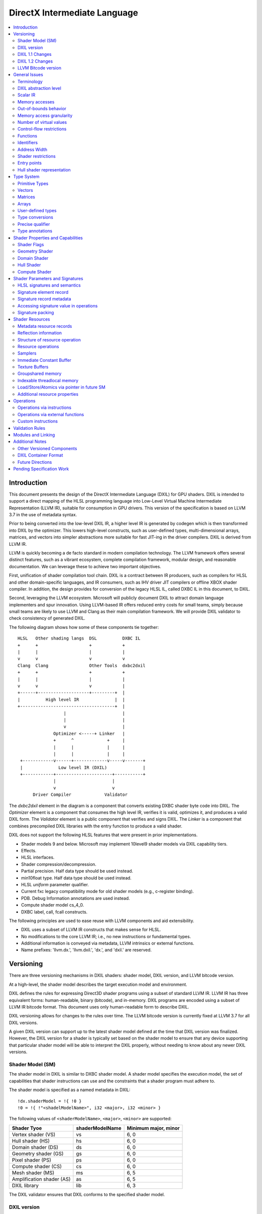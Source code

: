 =============================
DirectX Intermediate Language
=============================

.. contents::
   :local:
   :depth: 2

Introduction
============

This document presents the design of the DirectX Intermediate Language (DXIL) for GPU shaders. DXIL is intended to support a direct mapping of the HLSL programming language into Low-Level Virtual Machine Intermediate Representation (LLVM IR), suitable for consumption in GPU drivers. This version of the specification is based on LLVM 3.7 in the use of metadata syntax.

Prior to being converted into the low-level DXIL IR, a higher level IR is generated by codegen which is then transformed into DXIL by the optimizer. This lowers high-level constructs, such as user-defined types, multi-dimensional arrays, matrices, and vectors into simpler abstractions more suitable for fast JIT-ing in the driver compilers. DXIL is derived from LLVM IR.

LLVM is quickly becoming a de facto standard in modern compilation technology. The LLVM framework offers several distinct features, such as a vibrant ecosystem, complete compilation framework, modular design, and reasonable documentation. We can leverage these to achieve two important objectives.

First, unification of shader compilation tool chain. DXIL is a contract between IR producers, such as compilers for HLSL and other domain-specific languages, and IR consumers, such as IHV driver JIT compilers or offline XBOX shader compiler. In addition, the design provides for conversion of the legacy HLSL IL, called DXBC IL in this document, to DXIL.

Second, leveraging the LLVM ecosystem. Microsoft will publicly document DXIL to attract domain language implementers and spur innovation. Using LLVM-based IR offers reduced entry costs for small teams, simply because small teams are likely to use LLVM and Clang as their main compilation framework. We will provide DXIL validator to check consistency of generated DXIL.

The following diagram shows how some of these components tie together::

  HLSL   Other shading langs  DSL          DXBC IL
  +      +                    +            +
  |      |                    |            |
  v      v                    v            v
  Clang  Clang                Other Tools  dxbc2dxil
  +      +                    +            +
  |      |                    |            |
  v      v                    v            |
  +------+--------------------+---------+  |
  |          High level IR              |  |
  +-------------------------------------+  |
                    |                      |
                    |                      |
                    v                      |
                Optimizer <-----+ Linker   |
                +      ^             +     |
                |      |             |     |
                |      |             |     |
   +------------v------+-------------v-----v-------+
   |              Low level IR (DXIL)              |
   +------------+----------------------+-----------+
                |                      |
                v                      v
        Driver Compiler             Validator

The *dxbc2dxil* element in the diagram is a component that converts existing DXBC shader byte code into DXIL. The *Optimizer* element is a component that consumes the high level IR, verifies it is valid, optimizes it, and produces a valid DXIL form. The *Validator* element is a public component that verifies and signs DXIL. The *Linker* is a component that combines precompiled DXIL libraries with the entry function to produce a valid shader.

DXIL does not support the following HLSL features that were present in prior implementations.

* Shader models 9 and below. Microsoft may implement 10level9 shader models via DXIL capability tiers.
* Effects.
* HLSL interfaces.
* Shader compression/decompression.
* Partial precision. Half data type should be used instead.
* min10float type. Half data type should be used instead.
* HLSL *uniform* parameter qualifier.
* Current fxc legacy compatibility mode for old shader models (e.g., c-register binding).
* PDB. Debug Information annotations are used instead.
* Compute shader model cs_4_0.
* DXBC label, call, fcall constructs.

The following principles are used to ease reuse with LLVM components and aid extensibility.

* DXIL uses a subset of LLVM IR constructs that makes sense for HLSL.
* No modifications to the core LLVM IR; i.e., no new instructions or fundamental types.
* Additional information is conveyed via metadata, LLVM intrinsics or external functions.
* Name prefixes: 'llvm.dx.', 'llvm.dxil.', 'dx.', and 'dxil.' are reserved.

Versioning
==========

There are three versioning mechanisms in DXIL shaders: shader model, DXIL version, and LLVM bitcode version.

At a high-level, the shader model describes the target execution model and environment.

DXIL defines the rules for expressing Direct3D shader programs using a subset of standard LLVM IR. LLVM IR has three equivalent forms: human-readable, binary (bitcode), and in-memory. DXIL programs are encoded using a subset of LLVM IR bitcode format. This document uses only human-readable form to describe DXIL.

DXIL versioning allows for changes to the rules over time. The LLVM bitcode version is currently fixed at LLVM 3.7 for all DXIL versions.

A given DXIL version can support up to the latest shader model defined at the time that DXIL version was finalized. However, the DXIL version for a shader is typically set based on the shader model to ensure that any device supporting that particular shader model will be able to interpret the DXIL properly, without needing to know about any newer DXIL versions.

Shader Model (SM)
-----------------

The shader model in DXIL is similar to DXBC shader model. A shader model specifies the execution model, the set of capabilities that shader instructions can use and the constraints that a shader program must adhere to.

The shader model is specified as a named metadata in DXIL::

  !dx.shaderModel = !{ !0 }
  !0 = !{ !"<shadelModelName>", i32 <major>, i32 <minor> }

The following values of ``<shaderModelName>``, ``<major>``, ``<minor>`` are supported:

+---------------------------+------------------------------+----------------------+
| Shader Tyoe               |   shaderModelName            | Minimum major, minor |
+===========================+==============================+======================+
| Vertex shader (VS)        | vs                           | 6, 0                 |
+---------------------------+------------------------------+----------------------+
| Hull shader (HS)          | hs                           | 6, 0                 | 
+---------------------------+------------------------------+----------------------+
| Domain shader (DS)        | ds                           | 6, 0                 | 
+---------------------------+------------------------------+----------------------+
| Geometry shader (GS)      | gs                           | 6, 0                 | 
+---------------------------+------------------------------+----------------------+
| Pixel shader (PS)         | ps                           | 6, 0                 | 
+---------------------------+------------------------------+----------------------+
| Compute shader (CS)       | cs                           | 6, 0                 |
+---------------------------+------------------------------+----------------------+
| Mesh shader (MS)          | ms                           | 6, 5                 |
+---------------------------+------------------------------+----------------------+
| Amplification shader (AS) | as                           | 6, 5                 |
+---------------------------+------------------------------+----------------------+
| DXIL library              | lib                          | 6, 3                 |
+---------------------------+------------------------------+----------------------+

The DXIL validator ensures that DXIL conforms to the specified shader model.

DXIL version
------------

The primary mechanism to evolve HLSL capabilities is through shader models. However, DXIL version is reserved for additional flexibility of future extensions. There are two currently defined versions: 1.0 and 1.1.

DXIL version has major and minor versions that are specified as named metadata::

  !dx.version = !{ !0 }
  !0 = !{ i32 <major>, i32 <minor> }

DXIL version must be declared exactly once per LLVM module (translation unit) and is valid for the entire module.

DXIL will evolve in a manner that retains backward compatibility.

DXIL 1.1 Changes
----------------
Main two features that were introduced for DXIL1.1 (Shader Model 6.1) are view instancing and barycentric coordinates. Specifically, there are following changes to the DXIL representation.

* New Intrinsics - AttributeAtVertex_, ViewID
* New System Generated Value - SV_Barycentrics
* New Container Part - ILDN

DXIL 1.2 Changes
----------------
* RawBufferLoad and RawBufferStore DXIL operations for ByteAddressBuffer and StructuredBuffer
* Denorm mode as a function attribute for float32 "fp32-denorm-mode"=<value>

LLVM Bitcode version
--------------------

The current version of DXIL is based on LLVM bitcode v3.7. This encoding is necessarily implied by something outside the DXIL module.

General Issues
==============

An important goal is to enable HLSL to be closer to a strict subset of C/C++. This has implications for DXIL design and future hardware feature requests outlined below.

Terminology
-----------
Resource refers to one of the following:

* SRV - shader resource view (read-only)
* UAV - unordered access view (read-write)
* CBV - constant buffer view (read-only)
* Sampler

Intrinsics typically refer to operations missing in the core LLVM IR. DXIL represents HLSL built-in functions (also called intrinsics) not as LLVM intrinsics, but rather as external function calls.


DXIL abstraction level
----------------------

DXIL has level of abstraction similar to a 'scalarized' DXBC. DXIL is a lower level IR amenable to fast and robust JIT-ing in driver compilers.

In particular, the following passes are performed to lower the HLSL abstractions down to DXIL:

* optimize function parameter copies
* inline functions
* allocate and transform shader signatures
* lower matrices, optimizing intermediate storage
* linearize multi-dimensional arrays and user-defined type accesses
* scalarize vectors

Scalar IR
---------
DXIL operations work with scalar quantities. Several scalar quantities may be grouped together in a struct to represent several return values, which is used for memory operations, e.g., load/store, sample, etc., that benefit from access coalescing.

Metadata, resource declarations, and debugging info may contain vectors to more closely convey source code shape to tools and debuggers.

Future versions of IR may contain vectors or grouping hints for less-than-32-bit quantities, such as half and i16.

Memory accesses
---------------

DXIL conceptually aligns with DXBC in how different memory types are accessed. Out-of-bounds behavior and various restrictions are preserved.

Indexable thread-local and groupshared variables are represented as variables and accessed via LLVM C-like pointers.

Swizzled resources, such as textures, have opaque memory layouts from a DXIL point of view. Accesses to these resources are done via intrinsics.

There are two layouts for constant buffer memory: (1) legacy, matching DXBC's layout and (2) linear layout. SM6 DXIL uses intrinsics to read cbuffer for either layout.

Shader signatures require packing and are located in a special type of memory that cannot be viewed as linear. Accesses to signature values are done via special intrinsics in DXIL. If a signature parameter needs to be passed to a function, a copy is created first in threadlocal memory and the copy is passed to the function.

Typed buffers represent memory with in-flight data conversion. Typed buffer load/store/atomics are done via special functions in DXIL with element-granularity indexing.

The following pointer types are supported:

* Non-indexable thread-local variables.
* Indexable thread-local variables (DXBC x-registers).
* Groupshared variables (DXBC g-registers).
* Device memory pointer.
* Constant-buffer-like memory pointer.

The type of DXIL pointer is differentiated by LLVM addrspace construct. The HLSL compiler will make the best effort to infer the exact pointer addrspace such that a driver compiler can issue the most efficient instruction.

A pointer can come into being in a number of ways:

* Global Variables.
* AllocaInst.
* Synthesized as a result of some pointer arithmetic.

DXIL uses 32-bit pointers in its representation.

Out-of-bounds behavior
----------------------

Indexable thread-local accesses are done via LLVM pointers and have C-like OOB semantics.
Groupshared accesses are done via LLVM pointers too. The origin of a groupshared pointer must be a single TGSM allocation.
If a groupshared pointer uses an in-bound GEP instruction, it should not OOB. The behavior for an OOB access for in-bound pointer is undefined.
For a groupshared pointer from regular GEP, OOB will have the same behavior as DXBC. Loads return 0 for OOB accesses; OOB stores are silently dropped.

Resource accesses keeps the same out-of-bounds behavior as DXBC. Loads return 0 for OOB accesses; OOB stores are silently dropped.

OOB pointer accesses in SM6.0 and later have undefined (C-like) behavior. LLVM memory optimization passes can be used to optimize such accesses. Where out-of-bound behavior is desired, intrinsic functions are used to access memory.

Memory access granularity
-------------------------

Intrinsic and resource accesses may imply a wider access than requested by an instruction. DXIL defines memory accesses for i1, i16, i32, i64, f16, f32, f64 on thread local memory, and i32, f32, f64 for memory I/O (that is, groupshared memory and memory accessed via resources such as CBs, UAVs and SRVs).


Number of virtual values
------------------------

There is no limit on the number of virtual values in DXIL. The IR is guaranteed to be in an SSA form. For optimized shaders, the optimizer will run -mem2reg LLVM pass as well as perform other memory to register promotions if profitable.

Control-flow restrictions
-------------------------

The DXIL control-flow graph must be reducible, as checked by T1-T2 test. DXIL does not preserve structured control flow of DXBC. Preserving structured control-flow property would impose significant burden on third-party tools optimizing to DXIL via LLVM, reducing appeal of DXIL.

DXIL allows fall-through for switch label blocks. This is a difference from DXBC, in which the fall-through is prohibited.

DXIL will not support the DXBC label and call instructions; LLVM functions can be used instead (see below). The primary uses for these are (1) HLSL interfaces, which are not supported, and (2) outlining of case-bodies in a switch statement annotated with [call], which is not a scenario of interest.

Functions
---------

Instead of DXBC labels/calls, DXIL supports functions and call instructions. Recursion is not allowed; DXIL validator enforces this.

The functions are regular LLVM functions. Parameters can be passed by-value or by-reference. The functions are to facilitate separate compilation for big, complex shaders. However, driver compilers are free to inline functions as they see fit.

In DXIL, only two string function attributes are permitted: 'waveops-include-helper-lanes' and 'fp32-denorm-mode'.

The attribute 'waveops-include-helper-lanes' is utilized to indicate that wave operations should consider helper lanes as active lanes.

'fp32-denorm-mode' is employed to define the denorm mode for the function. The possible values for this attribute can be 'any', 'preserve', or 'ftz'.

Identifiers
-----------

DXIL identifiers must conform to LLVM IR identifier rules.

Identifier mangling rules are the ones used by Clang 3.7 with the HLSL target.

The following identifier prefixes are reserved:

* dx.*, dxil.*
* llvm.dx.*, llvm.dxil.*

Address Width
-------------

DXIL will use only 32-bit addresses for pointers. Byte offsets are also 32-bit.

Shader restrictions
-------------------

There is no support for the following in DXIL:

* recursion
* exceptions
* indirect function calls and dynamic dispatch

Entry points
------------

The dx.entryPoints metadata specifies a list of entry point records, one for each entry point. Libraries could specify more than one entry point per module but currently exist outside the DXIL specification; the other shader models must specify exactly one entry point.

For example::

 define void @"\01?myfunc1@@YAXXZ"() #0 { ... }
 define float @"\01?myfunc2@@YAMXZ"() #0 { ... }

 !dx.entryPoints = !{ !1, !2 }

 !1 = !{ void  ()* @"\01?myfunc1@@YAXXZ", !"myfunc1", !3, null, null }
 !2 = !{ float ()* @"\01?myfunc2@@YAMXZ", !"myfunc2", !5, !6, !7 }

Each entry point metadata record specifies:

* reference to the entry point function global symbol
* unmangled name
* list of signatures
* list of resources
* list of tag-value pairs of shader capabilities and other properties

A 'null' value specifies absence of a particular node.

Shader capabilities are properties that are additional to properties dictated by shader model. The list is organized as pairs of i32 tag, followed immediately by the value itself.

Hull shader representation
--------------------------

The hull shader is represented as two functions, related via metadata: (1) control point phase function, which is the entry point of the hull shader, and (2) patch constant phase function.

For example::

 !dx.entryPoints = !{ !1 }
 !1 = !{ void ()* @"ControlPointFunc", ..., !2 }  ; shader entry record
 !2 = !{ !"HS", !3 }
 !3 = !{ void ()* @"PatchConstFunc", ... }        ; additional hull shader state

The patch constant function represents original HLSL computation, and is not separated into fork and join phases, as it is the case in DXBC. The driver compiler may perform such separation if this is profitable for the target GPU.

In DXBC to DXIL conversion, the original patch constant function cannot be recovered during DXBC-to-DXIL conversion. Instead, instructions of each fork and join phases are 'wrapped' by a loop that iterates the corresponding number of phase-instance-count iterations. Thus, fork/join instance ID becomes the loop induction variable. LoadPatchConstant intrinsic (see below) represents load from DXBC vpc register.

The following table summarizes the names of intrinsic functions to load inputs and store outputs of hull and domain shaders. CP stands for Control Point, PC - for Patch Constant.

=================== ==================== ====================== ======================
Operation           Control Point (Hull) Patch Constant         Domain
=================== ==================== ====================== ======================
Store Input CP
Load Input CP       LoadInput            LoadInput
Store Output CP     StoreOutput
Load Output CP                           LoadOutputControlPoint LoadInput
Store PC                                 StorePatchConstant
Load PC                                  LoadPatchConstant      LoadPatchConstant
Store Output Vertex                                             StoreOutput
=================== ==================== ====================== ======================

LoadPatchConstant function in PC stage is generated only by DXBC-to-DXIL converter, to access DXBC vpc registers. HLSL compiler produces IR that references LLVM IR values directly.

Type System
===========

Most of LLVM type system constructs are legal in DXIL.

Primitive Types
---------------

The following types are supported:

* void
* metadata
* i1, i8, i16, i32, i64
* half, float, double

SM6.0 assumes native hardware support for i32 and float types.

i8 is supported only in a few intrinsics to signify masks, enumeration constant values, or in metadata. It's not supported for memory access or computation by the shader.

HLSL min12int, min16int and min16uint data types are mapped to i16.

half and i16 are treated as corresponding DXBC min-presicion types (min16float, min16int/min16uint) in SM6.0.

The HLSL compiler optimizer treats half, i16 and i8 data as data types natively supported by the hardware; i.e., saturation, range clipping, INF/NaN are done according to the IEEE standard. Such semantics allow the optimizer to reuse LLVM optimization passes.

Hardware support for doubles in optional and is guarded by RequiresHardwareDouble CAP bit.

Hardware support for i64 is optional and is guarded by a CAP bit.

Vectors
-------

HLSL vectors are scalarized. They do not participate in computation; however, they may be present in declarations to convey original variable layout to tools, debuggers, and reflection.

Future DXIL may add support for <2 x half> and <2 x i16> vectors or hints for packing related half and i16 quantities.

Matrices
--------

Matrices are lowered to vectors, and are not referenced by instructions. They may be present in declarations to convey original variable layout to tools, debuggers, and reflection.

Arrays
------

Instructions may reference only 1D arrays of primitive types. However, complex arrays, e.g., multidimensional arrays or user-defined types, may be present to convey original variable layout to tools, debuggers, and reflection.

User-defined types
------------------

Original HLSL UDTs are lowered and are not referenced by instructions. However, they may be present in declarations to convey original variable layout to tools, debuggers, and reflection. Some resource operations return 'grouping' UDTs that group several return values; such UDTs are immediately 'decomposed' into components that are then consumed by other instructions.

Type conversions
----------------

Explicit conversions between types are supported via LLVM instructions.

Precise qualifier
-----------------

By default, all floating-point HLSL operations are considered 'fast' or non-precise. HLSL and driver compilers are allowed to refactor such operations. Non-precise LLVM instructions: fadd, fsub, fmul, fdiv, frem, fcmp are marked with 'fast' math flags.

HLSL precise type qualifier requires that all operations contributing to the value be IEEE compliant with respect to optimizations. The /Gis compiler switch implicitly declares all variables and values as precise.

Precise behavior is represented in LLVM instructions: fadd, fsub, fmul, fdiv, frem, fcmp by not having 'fast' math flags set. Each relevant call instruction that contributes to computation of a precise value is annotated with dx.precise metadata that indicates that it is illegal for the driver compiler to perform IEEE-unsafe optimizations.

.. _type-annotations:

Type annotations
----------------

User-defined types are annotated in DXIL to 'attach' additional properties to structure fields. For example, DXIL may contain type annotations of structures and funcitons for reflection purposes::

  namespace MyNameSpace {
    struct MyType {
        float field1;
        int2 field2;
    };
  }

  float main(float col : COLOR) : SV_Target {
    .....
  }

  !dx.typeAnnotations = !{!3, !7}
  !3 = !{i32 0, %"struct.MyNameSpace::MyType" undef, !4}
  !4 = !{i32 12, !5, !6}
  !5 = !{i32 6, !"field1", i32 3, i32 0, i32 7, i32 9}
  !6 = !{i32 6, !"field2", i32 3, i32 4, i32 7, i32 4}
  !7 = !{i32 1, void (float, float*)* @"main", !8}
  !8 = !{!9, !11, !14}
  !9 = !{i32 0, !10, !10}
  !10 = !{}
  !11 = !{i32 0, !12, !13}
  !12 = !{i32 4, !"COLOR", i32 7, i32 9}
  !13 = !{i32 0}
  !14 = !{i32 1, !15, !13}
  !15 = !{i32 4, !"SV_Target", i32 7, i32 9}
  !16 = !{null, !"lib.no::entry", null, null, null}

The type/field annotation metadata hierarchy recursively mimics LLVM type hierarchy.
dx.typeAnnotations is a metadata of type annotation nodes, where each node represents type annotation of a certain type::

  !dx.typeAnnotations = !{!3, !7}

For each **type annotation** node, the first value represents the type of the annotation::

  !3 = !{i32 0, %"struct.MyNameSpace::MyType" undef, !4}
  !7 = !{i32 1, void (float, float*)* @"main", !8}

=== =====================================================================
Idx Type
=== =====================================================================
0    Structure Annotation
1    Function Annotation
=== =====================================================================

The second value represents the name, the third is a corresponding type metadata node.

**Structure Annotation** starts with the size of the structure in bytes, followed by the list of field annotations::

  !4 = !{i32 12, !5, !6}
  !5 = !{i32 6, !"field1", i32 3, i32 0, i32 7, i32 9}
  !6 = !{i32 6, !"field2", i32 3, i32 4, i32 7, i32 4}

**Field Annotation** is a series of pairs with tag number followed by its value. Field Annotation pair is defined as follows

=== =====================================================================
Idx Type
=== =====================================================================
0    SNorm
1    UNorm
2    Matrix
3    Buffer Offset
4    Semantic String
5    Interpolation Mode
6    Field Name
7    Component Type
8    Precise
=== =====================================================================

**Function Annotation** is a series of parameter annotations::

  !7 = !{i32 1, void (float, float*)* @"main", !8}
  !8 = !{!9, !11, !14}

Each **Parameter Annotation** contains Input/Output type, field annotation, and semantic index::

  !9 = !{i32 0, !10, !10}
  !10 = !{}
  !11 = !{i32 0, !12, !13}
  !12 = !{i32 4, !"COLOR", i32 7, i32 9}
  !13 = !{i32 0}
  !14 = !{i32 1, !15, !13}
  !15 = !{i32 4, !"SV_Target", i32 7, i32 9}

Shader Properties and Capabilities
==================================

Additional shader properties are specified via tag-value pair list, which is the last element in the entry function description record.

Shader Flags
------------

Shaders have additional flags that covey their capabilities via tag-value pair with tag kDxilShaderFlagsTag (0), followed by an i64 bitmask integer. The bits have the following meaning:

=== =====================================================================
Bit Description
=== =====================================================================
0   Disable shader optimizations
1   Disable math refactoring
2   Shader uses doubles
3   Force early depth stencil
4   Enable raw and structured buffers
5   Shader uses min-precision, expressed as half and i16
6   Shader uses double extension intrinsics
7   Shader uses MSAD
8   All resources must be bound for the duration of shader execution
9   Enable view port and RT array index from any stage feeding rasterizer
10  Shader uses inner coverage
11  Shader uses stencil
12  Shader uses intrinsics that access tiled resources
13  Shader uses relaxed typed UAV load formats
14  Shader uses Level9 comparison filtering
15  Shader uses up to 64 UAVs
16  Shader uses UAVs
17  Shader uses CS4 raw and structured buffers
18  Shader uses Rasterizer Ordered Views
19  Shader uses wave intrinsics
20  Shader uses int64 instructions
=== =====================================================================

Geometry Shader
---------------

Geometry shader properties are specified via tag-value pair with tag kDxilGSStateTag (1), followed by a list of GS properties. The format of this list is the following.

=== ==== ===============================================================
Idx Type Description
=== ==== ===============================================================
0   i32  Input primitive (InputPrimitive enum value).
1   i32  Max vertex count.
2   i32  Primitive topology for stream 0 (PrimitiveTopology enum value).
3   i32  Primitive topology for stream 1 (PrimitiveTopology enum value).
4   i32  Primitive topology for stream 2 (PrimitiveTopology enum value).
5   i32  Primitive topology for stream 3 (PrimitiveTopology enum value).
=== ==== ===============================================================

Domain Shader
-------------

Domain shader properties are specified via tag-value pair with tag kDxilDSStateTag (2), followed by a list of DS properties. The format of this list is the following.

=== ==== ===============================================================
Idx Type Description
=== ==== ===============================================================
0   i32  Tessellator domain (TessellatorDomain enum value).
1   i32  Input control point count.
=== ==== ===============================================================

Hull Shader
-----------

Hull shader properties are specified via tag-value pair with tag kDxilHSStateTag (3), followed by a list of HS properties. The format of this list is the following.

=== ======= =====================================================================
Idx Type    Description
=== ======= =====================================================================
0   MDValue Patch constant function (global symbol).
1   i32     Input control point count.
2   i32     Output control point count.
3   i32     Tessellator domain (TessellatorDomain enum value).
4   i32     Tessellator partitioning (TessellatorPartitioning enum value).
5   i32     Tessellator output primitive (TessellatorOutputPrimitive enum value).
6   float   Max tessellation factor.
=== ======= =====================================================================

Compute Shader
--------------

Compute shader has the following tag-value properties.

===================== ======================== =============================================
Tag	                  Value                    Description
===================== ======================== =============================================
kDxilNumThreadsTag(4) MD list: (i32, i32, i32) Number of threads (X,Y,Z) for compute shader.
kDxilWaveSizeTag      MD list: (i32)           Wave size the shader is compatible with (optional).
===================== ======================== =============================================

Shader Parameters and Signatures
================================

This section formalizes how HLSL shader input and output parameters are expressed in DXIL.

HLSL signatures and semantics
-----------------------------

Formal parameters of a shader entry function in HLSL specify how the shader interacts with the graphics pipeline. Input parameters, referred to as an input signature, specify values received by the shader. Output parameters, referred to as an output signature, specify values produced by the shader. The shader compiler maps HLSL input and output signatures into DXIL specifications that conform to hardware constraints outlined in the Direct3D Functional Specification. DXIL specifications are also called signatures.

Signature mapping is a complex process, as there are many constraints. All signature parameters must fit into a finite space of N 4x32-bit registers. For efficiency reasons, parameters are packed together in a way that does not violate specification constraints. The process is called signature packing. Most signatures are tightly packed; however, the VS input signature is not packed, as the values are coming from the Input Assembler (IA) stage rather than the graphics pipeline. Alternately, the PS output signature is allocated to align the SV_Target semantic index with the output register index.

Each HLSL signature parameter is defined via C-like type, interpolation mode, and semantic name and index. The type defines parameter shape, which may be quite complex. Interpolation mode adds to the packing constraints, namely that parameters packed together must have compatible interpolation modes. Semantics are extra names associated with parameters for the following purposes: (1) to specify whether a parameter is as a special System Value (SV) or not, (2) to link parameters to IA or StreamOut API streams, and (3) to aid debugging. Semantic index is used to disambiguate parameters that use the same semantic name, or span multiple rows of the register space.

SV semantics add specific meanings and constraints to associated parameters. A parameter may be supplied by the hardware, and is then known as a System Generated Value (SGV). Alternatively, a parameter may be interpreted by the hardware and is then known as System Interpreted Value (SIV).  SGVs and SIVs are pipeline-stage dependent; moreover, some participate in signature packing and some do not. Non-SV semantics always participate in signature packing.

Most System Generated Values (SGV) are loaded using special Dxil intrinsic functions, rather than loading the input from a signature.  These usually will not be present in the signature at all.  Their presence may be detected by the declaration and use of the special instrinsic function itself.  The exceptions to this are notible.  In one case they are present and loaded from the signature instead of a special intrinsic because they must be part of the packed signature potentially passed from the prior stage, allowing the prior stage to override these values, such as for SV_PrimitiveID and SV_IsFrontFace that may be written in the the Geometry Shader.  In another case, they identify signature elements that still contribute to DXBC signature for informational purposes, but will only use the special intrinsic function to read the value, such as for SV_PrimitiveID for GS input and SampleIndex for PS input.

The classification of behavior for various system values in various signature locations is described in a table organized by SemanticKind and SigPointKind.  The SigPointKind is a new classification that uniquely identifies each set of parameters that may be input or output for each entry point.  For each combination of SemanticKind and SigPointKind, there is a SemanticInterpretationKind that defines the class of treatment for that location.

Each SigPointKind also has a corresponding element allocation (or packing) behavior called PackingKind.  Some SigPointKinds do not result in a signature at all, which corresponds to the packing kind of PackingKind::None.

Signature Points are enumerated as follows in the SigPointKind

.. <py>import hctdb_instrhelp</py>
.. <py::lines('SIGPOINT-RST')>hctdb_instrhelp.get_sigpoint_rst()</py>
.. SIGPOINT-RST:BEGIN

== ======== ======= ============= ============== ================ ============================================================================
ID SigPoint Related ShaderKind    PackingKind    SignatureKind    Description
== ======== ======= ============= ============== ================ ============================================================================
0  VSIn     Invalid Vertex        InputAssembler Input            Ordinary Vertex Shader input from Input Assembler
1  VSOut    Invalid Vertex        Vertex         Output           Ordinary Vertex Shader output that may feed Rasterizer
2  PCIn     HSCPIn  Hull          None           Invalid          Patch Constant function non-patch inputs
3  HSIn     HSCPIn  Hull          None           Invalid          Hull Shader function non-patch inputs
4  HSCPIn   Invalid Hull          Vertex         Input            Hull Shader patch inputs - Control Points
5  HSCPOut  Invalid Hull          Vertex         Output           Hull Shader function output - Control Point
6  PCOut    Invalid Hull          PatchConstant  PatchConstOrPrim Patch Constant function output - Patch Constant data passed to Domain Shader
7  DSIn     Invalid Domain        PatchConstant  PatchConstOrPrim Domain Shader regular input - Patch Constant data plus system values
8  DSCPIn   Invalid Domain        Vertex         Input            Domain Shader patch input - Control Points
9  DSOut    Invalid Domain        Vertex         Output           Domain Shader output - vertex data that may feed Rasterizer
10 GSVIn    Invalid Geometry      Vertex         Input            Geometry Shader vertex input - qualified with primitive type
11 GSIn     GSVIn   Geometry      None           Invalid          Geometry Shader non-vertex inputs (system values)
12 GSOut    Invalid Geometry      Vertex         Output           Geometry Shader output - vertex data that may feed Rasterizer
13 PSIn     Invalid Pixel         Vertex         Input            Pixel Shader input
14 PSOut    Invalid Pixel         Target         Output           Pixel Shader output
15 CSIn     Invalid Compute       None           Invalid          Compute Shader input
16 MSIn     Invalid Mesh          None           Invalid          Mesh Shader input
17 MSOut    Invalid Mesh          Vertex         Output           Mesh Shader vertices output
18 MSPOut   Invalid Mesh          Vertex         PatchConstOrPrim Mesh Shader primitives output
19 ASIn     Invalid Amplification None           Invalid          Amplification Shader input
== ======== ======= ============= ============== ================ ============================================================================

.. SIGPOINT-RST:END

Semantic Interpretations are as follows (SemanticInterpretationKind)


.. <py>import hctdb_instrhelp</py>
.. <py::lines('SEMINT-RST')>hctdb_instrhelp.get_sem_interpretation_enum_rst()</py>
.. SEMINT-RST:BEGIN

== ========== =============================================================
ID Name       Description
== ========== =============================================================
0  NA         Not Available
1  SV         Normal System Value
2  SGV        System Generated Value (sorted last)
3  Arb        Treated as Arbitrary
4  NotInSig   Not included in signature (intrinsic access)
5  NotPacked  Included in signature, but does not contribute to packing
6  Target     Special handling for SV_Target
7  TessFactor Special handling for tessellation factors
8  Shadow     Shadow element must be added to a signature for compatibility
8  ClipCull   Special packing rules for SV_ClipDistance or SV_CullDistance
== ========== =============================================================

.. SEMINT-RST:END

Semantic Interpretations for each SemanticKind at each SigPointKind are as follows


.. <py>import hctdb_instrhelp</py>
.. <py::lines('SEMINT-TABLE-RST')>hctdb_instrhelp.get_sem_interpretation_table_rst()</py>
.. SEMINT-TABLE-RST:BEGIN

====================== ============ ======== ============ ============ ======== ======== ========== ============ ======== ======== ======== ============ ======== ============= ============= ======== ======== ======== ========= ========
Semantic               VSIn         VSOut    PCIn         HSIn         HSCPIn   HSCPOut  PCOut      DSIn         DSCPIn   DSOut    GSVIn    GSIn         GSOut    PSIn          PSOut         CSIn     MSIn     MSOut    MSPOut    ASIn
====================== ============ ======== ============ ============ ======== ======== ========== ============ ======== ======== ======== ============ ======== ============= ============= ======== ======== ======== ========= ========
Arbitrary              Arb          Arb      NA           NA           Arb      Arb      Arb        Arb          Arb      Arb      Arb      NA           Arb      Arb           NA            NA       NA       Arb      Arb       NA
VertexID               SV           NA       NA           NA           NA       NA       NA         NA           NA       NA       NA       NA           NA       NA            NA            NA       NA       NA       NA        NA
InstanceID             SV           Arb      NA           NA           Arb      Arb      NA         NA           Arb      Arb      Arb      NA           Arb      Arb           NA            NA       NA       NA       NA        NA
Position               Arb          SV       NA           NA           SV       SV       Arb        Arb          SV       SV       SV       NA           SV       SV            NA            NA       NA       SV       NA        NA
RenderTargetArrayIndex Arb          SV       NA           NA           SV       SV       Arb        Arb          SV       SV       SV       NA           SV       SV            NA            NA       NA       NA       SV        NA
ViewPortArrayIndex     Arb          SV       NA           NA           SV       SV       Arb        Arb          SV       SV       SV       NA           SV       SV            NA            NA       NA       NA       SV        NA
ClipDistance           Arb          ClipCull NA           NA           ClipCull ClipCull Arb        Arb          ClipCull ClipCull ClipCull NA           ClipCull ClipCull      NA            NA       NA       ClipCull NA        NA
CullDistance           Arb          ClipCull NA           NA           ClipCull ClipCull Arb        Arb          ClipCull ClipCull ClipCull NA           ClipCull ClipCull      NA            NA       NA       ClipCull NA        NA
OutputControlPointID   NA           NA       NA           NotInSig     NA       NA       NA         NA           NA       NA       NA       NA           NA       NA            NA            NA       NA       NA       NA        NA
DomainLocation         NA           NA       NA           NA           NA       NA       NA         NotInSig     NA       NA       NA       NA           NA       NA            NA            NA       NA       NA       NA        NA
PrimitiveID            NA           NA       NotInSig     NotInSig     NA       NA       NA         NotInSig     NA       NA       NA       Shadow       SGV      SGV           NA            NA       NA       NA       SV        NA
GSInstanceID           NA           NA       NA           NA           NA       NA       NA         NA           NA       NA       NA       NotInSig     NA       NA            NA            NA       NA       NA       NA        NA
SampleIndex            NA           NA       NA           NA           NA       NA       NA         NA           NA       NA       NA       NA           NA       Shadow _41    NA            NA       NA       NA       NA        NA
IsFrontFace            NA           NA       NA           NA           NA       NA       NA         NA           NA       NA       NA       NA           SGV      SGV           NA            NA       NA       NA       NA        NA
Coverage               NA           NA       NA           NA           NA       NA       NA         NA           NA       NA       NA       NA           NA       NotInSig _50  NotPacked _41 NA       NA       NA       NA        NA
InnerCoverage          NA           NA       NA           NA           NA       NA       NA         NA           NA       NA       NA       NA           NA       NotInSig _50  NA            NA       NA       NA       NA        NA
Target                 NA           NA       NA           NA           NA       NA       NA         NA           NA       NA       NA       NA           NA       NA            Target        NA       NA       NA       NA        NA
Depth                  NA           NA       NA           NA           NA       NA       NA         NA           NA       NA       NA       NA           NA       NA            NotPacked     NA       NA       NA       NA        NA
DepthLessEqual         NA           NA       NA           NA           NA       NA       NA         NA           NA       NA       NA       NA           NA       NA            NotPacked _50 NA       NA       NA       NA        NA
DepthGreaterEqual      NA           NA       NA           NA           NA       NA       NA         NA           NA       NA       NA       NA           NA       NA            NotPacked _50 NA       NA       NA       NA        NA
StencilRef             NA           NA       NA           NA           NA       NA       NA         NA           NA       NA       NA       NA           NA       NA            NotPacked _50 NA       NA       NA       NA        NA
DispatchThreadID       NA           NA       NA           NA           NA       NA       NA         NA           NA       NA       NA       NA           NA       NA            NA            NotInSig NotInSig NA       NA        NotInSig
GroupID                NA           NA       NA           NA           NA       NA       NA         NA           NA       NA       NA       NA           NA       NA            NA            NotInSig NotInSig NA       NA        NotInSig
GroupIndex             NA           NA       NA           NA           NA       NA       NA         NA           NA       NA       NA       NA           NA       NA            NA            NotInSig NotInSig NA       NA        NotInSig
GroupThreadID          NA           NA       NA           NA           NA       NA       NA         NA           NA       NA       NA       NA           NA       NA            NA            NotInSig NotInSig NA       NA        NotInSig
TessFactor             NA           NA       NA           NA           NA       NA       TessFactor TessFactor   NA       NA       NA       NA           NA       NA            NA            NA       NA       NA       NA        NA
InsideTessFactor       NA           NA       NA           NA           NA       NA       TessFactor TessFactor   NA       NA       NA       NA           NA       NA            NA            NA       NA       NA       NA        NA
ViewID                 NotInSig _61 NA       NotInSig _61 NotInSig _61 NA       NA       NA         NotInSig _61 NA       NA       NA       NotInSig _61 NA       NotInSig _61  NA            NA       NotInSig NA       NA        NA
Barycentrics           NA           NA       NA           NA           NA       NA       NA         NA           NA       NA       NA       NA           NA       NotPacked _61 NA            NA       NA       NA       NA        NA
ShadingRate            NA           SV _64   NA           NA           SV _64   SV _64   NA         NA           SV _64   SV _64   SV _64   NA           SV _64   SV _64        NA            NA       NA       NA       SV        NA
CullPrimitive          NA           NA       NA           NA           NA       NA       NA         NA           NA       NA       NA       NA           NA       NotInSig      NA            NA       NA       NA       NotPacked NA
StartVertexLocation    NotInSig _68 NA       NA           NA           NA       NA       NA         NA           NA       NA       NA       NA           NA       NA            NA            NA       NA       NA       NA        NA
StartInstanceLocation  NotInSig _68 NA       NA           NA           NA       NA       NA         NA           NA       NA       NA       NA           NA       NA            NA            NA       NA       NA       NA        NA
====================== ============ ======== ============ ============ ======== ======== ========== ============ ======== ======== ======== ============ ======== ============= ============= ======== ======== ======== ========= ========

.. SEMINT-TABLE-RST:END

Below is a vertex shader example that is used for illustration throughout this section::

 struct Foo {
   float a;
   float b[2];
 };

 struct VSIn {
   uint    vid     : SV_VertexID;
   float3  pos     : Position;
   Foo     foo[3]  : SemIn1;
   float   f       : SemIn10;
 };

 struct VSOut
 {
   float   f       : SemOut1;
   Foo     foo[3]  : SemOut2;
   float4  pos     : SV_Position;
 };

 void main(in  VSIn  In, 	// input  signature
           out VSOut Out)	// output signature
 {
   ...
 }

Signature packing must be efficient. It should use as few registers as possible, and the packing algorithm should run in reasonable time. The complication is that the problem is NP complete, and the algorithm needs to resort to using a heuristic.

While the details of the packing algorithm are not important at the moment, it is important to outline some concepts related to how a packed signature is represented in DXIL. Packing is further complicated by the complexity of parameter shapes induced by the C/C++ type system. In the example above, fields of Out.foo array field are actually arrays themselves, strided in memory. Allocating such strided shapes efficiently is hard. To simplify packing, the first step is to break user-defined (struct) parameters into constituent components and to make strided arrays contiguous. This preparation step enables the algorithm to operate on dense rectangular shapes, which we call signature elements. The output signature in the example above has the following elements: float Out_f, float Out_foo_a[3], float Out_foo_b[2][3], and float4 pos. Each element is characterized by the number of rows and columns. These are 1x1, 3x1, 6x1, and 1x4, respectively. The packing algorithm reduces to fitting these elements into Nx4 register space, satisfying all packing-compatibility constraints.

Signature element record
------------------------
Each signature element is represented in DXIL as a metadata record.

For above example output signature, the element records are as follows::

 ;  element ID, semantic name, etype, sv, s.idx, interp,  rows, cols, start row, col, ext. list
 !20 = !{i32 6, !"SemOut",      i8 0, i8 0, !40,   i8 2, i32 1, i8 1, i32 1,    i8 2, null}
 !21 = !{i32 7, !"SemOut",      i8 0, i8 0, !41,   i8 2, i32 3, i8 1, i32 1,    i8 1, null}
 !22 = !{i32 8, !"SemOut",      i8 0, i8 0, !42,   i8 2, i32 6, i8 1, i32 1,    i8 0, null}
 !23 = !{i32 9, !"SV_Position", i8 0, i8 3, !43,   i8 2, i32 1, i8 4, i32 0,    i8 0, null}

A record contains the following fields.

=== =============== ===============================================================================
Idx Type            Description
=== =============== ===============================================================================
0   i32             Unique signature element record ID, used to identify the element in operations.
1   String metadata Semantic name.
2   i8              ComponentType (enum value).
3   i8              SemanticKind (enum value).
4   Metadata        Metadata list that enumerates all semantic indexes of the flattened parameter.
5   i8              InterpolationMode (enum value).
6   i32             Number of element rows.
7   i8              Number of element columns.
8   i32             Starting row of element packing location.
9   i8              Starting column of element packing location.
10  Metadata        Metadata list of additional tag-value pairs; can be 'null' or empty.
=== =============== ===============================================================================

Semantic name system values always start with 'S', 'V', '_' , and it is illegal to start a user semantic with this prefix. Non-SVs can be ignored by drivers. Debug layers may use these to help validate signature compatibility between stages.

The last metadata list is used to specify additional properties and future extensions.

Signature record metadata
-------------------------

A shader typically has two signatures: input and output, while domain shader has an additional patch constant signature. The signatures are composed of signature element records and are attached to the shader entry metadata. The examples below clarify metadata details.

Vertex shader HLSL
~~~~~~~~~~~~~~~~~~

Here is the HLSL of the above vertex shader. The semantic index assignment is explained in section below::

 struct Foo
 {
   float a;
   float b[2];
 };

 struct VSIn
 {
   uint    vid     : SV_VertexID;
   float3  pos     : Position;
   Foo     foo[3]  : SemIn1;
     // semantic index assignment:
     // foo[0].a     : SemIn1
     // foo[0].b[0]  : SemIn2
     // foo[0].b[1]  : SemIn3
     // foo[1].a     : SemIn4
     // foo[1].b[0]  : SemIn5
     // foo[1].b[1]  : SemIn6
     // foo[2].a     : SemIn7
     // foo[2].b[0]  : SemIn8
     // foo[2].b[1]  : SemIn9
   float   f       : SemIn10;
 };

 struct VSOut
 {
   float   f       : SemOut1;
   Foo     foo[3]  : SemOut2;
     // semantic index assignment:
     // foo[0].a     : SemOut2
     // foo[0].b[0]  : SemOut3
     // foo[0].b[1]  : SemOut4
     // foo[1].a     : SemOut5
     // foo[1].b[0]  : SemOut6
     // foo[1].b[1]  : SemOut7
     // foo[2].a     : SemOut8
     // foo[2].b[0]  : SemOut9
     // foo[2].b[1]  : SemOut10
   float4  pos     : SV_Position;
 };

 void main(in  VSIn  In, 	// input  signature
           out VSOut Out)	// output signature
 {
   ...
 }

The input signature is packed to be compatible with the IA stage. A packing algorithm must assign the following starting positions to the input signature elements:

=================== ==== ======= ========= ===========
Input element       Rows Columns Start row Start column
=================== ==== ======= ========= ===========
uint VSIn.vid       1    1       0         0
float3 VSIn.pos     1    3       1         0
float VSIn.foo.a[3] 3    1       2         0
float VSIn.foo.b[6] 6    1       5         0
float VSIn.f        1    1       11        0
=================== ==== ======= ========= ===========

A reasonable packing algorithm would assign the following starting positions to the output signature elements:

==================== ==== ======= ========= ===========
Input element        Rows Columns Start row Start column
==================== ==== ======= ========= ===========
uint VSOut.f         1    1       1         2
float VSOut.foo.a[3] 3    1       1         1
float VSOut.foo.b[6] 6    1       1         0
float VSOut.pos      1    4       0         0
==================== ==== ======= ========= ===========

Semantic index assignment
~~~~~~~~~~~~~~~~~~~~~~~~~
Semantic index assignment in DXIL is exactly the same as for DXBC. Semantic index assignment, abbreviated s.idx above, is a consecutive enumeration of all fields under the same semantic name as if the signature were packed for the IA stage. That is, given a complex signature element, e.g., VSOut's foo[3] with semantic name SemOut and starting index 2, the element is flattened into individual fields: foo[0].a, foo[0].b[0], ..., foo[2].b[1], and the fields receive consecutive semantic indexes 2, 3, ..., 10, respectively. Semantic-index pairs are used to set up the IA stage and to capture values of individual signature registers via the StreamOut API.

DXIL for VS signatures
~~~~~~~~~~~~~~~~~~~~~~

The corresponding DXIL metadata is presented below::

 !dx.entryPoints = !{ !1 }
 !1 = !{ void @main(), !"main", !2, null, null }
 ; Signatures: In,   Out,  Patch Constant (optional)
 !2 = !{       !3,   !4,   null }

 ; Input signature (packed accordiong to IA rules)
 !3 = !{ !10, !11, !12, !13, !14 }
 ; element idx, semantic name, etype, sv, s.idx, interp,  rows, cols, start row, col, ext. list
 !10 = !{i32 1, !"SV_VertexID", i8 0, i8 1, !30,  i32 0, i32 1, i8 1, i32 0,    i8 0, null}
 !11 = !{i32 2, !"Position",    i8 0, i8 0, !30,  i32 0, i32 1, i8 3, i32 1,    i8 0, null}
 !12 = !{i32 3, !"SemIn",       i8 0, i8 0, !32,  i32 0, i32 3, i8 1, i32 2,    i8 0, null}
 !13 = !{i32 4, !"SemIn",       i8 0, i8 0, !33,  i32 0, i32 6, i8 1, i32 5,    i8 0, null}
 !14 = !{i32 5, !"SemIn",       i8 0, i8 0, !34,  i32 0, i32 1, i8 1, i32 11,   i8 0, null}
 ; semantic index assignment:
 !30 = !{ i32 0 }
 !32 = !{ i32 1, i32 4, i32 7 }
 !33 = !{ i32 2, i32 3, i32 5, i32 6, i32 8, i32 9 }
 !34 = !{ i32 10 }

 ; Output signature (tightly packed according to pipeline stage packing rules)
 !4 = !{ !20, !21, !22, !23 }
 ;  element ID, semantic name, etype, sv, s.idx, interp,  rows, cols, start row, col, ext. list
 !20 = !{i32 6, !"SemOut",      i8 0, i8 0, !40,  i32 2, i32 1, i8 1, i32 1,    i8 2, null}
 !21 = !{i32 7, !"SemOut",      i8 0, i8 0, !41,  i32 2, i32 3, i8 1, i32 1,    i8 1, null}
 !22 = !{i32 8, !"SemOut",      i8 0, i8 0, !42,  i32 2, i32 6, i8 1, i32 1,    i8 0, null}
 !23 = !{i32 9, !"SV_Position", i8 0, i8 3, !43,  i32 2, i32 1, i8 4, i32 0,    i8 0, null}
 ; semantic index assignment:
 !40 = !{ i32 1 }
 !41 = !{ i32 2, i32 5, i32 8 }
 !42 = !{ i32 3, i32 4, i32 6, i32 7, i32 9, i32 10 }
 !43 = !{ i32 0 }

Hull shader example
~~~~~~~~~~~~~~~~~~~
A hull shader (HS) is defined by two entry point functions: control point (CP) function to compute control points, and patch constant (PC) function to compute patch constant data, including the tessellation factors. The inputs to both functions are the input control points for an entire patch, and therefore each element may be indexed by row and, in addition, is indexed by vertex.

Here is an HS example entry point metadata and signature list::

 ; !105 is extended parameter list containing reference to HS State:
 !101 = !{ void @HSMain(), !"HSMain", !102, null, !105 }
 ; Signatures: In,   Out,  Patch Constant
 !102 = !{     !103, !104, !204 }

The entry point record specifies: (1) CP function HSMain as the main symbol, and (2) PC function via optional metadata node !105.

CP-input signature describing one input control point::

 !103 = !{ !110, !111 }
 ;  element ID, semantic name, etype, sv, s.idx, interp,  rows, cols, start row, col, ext. list
 !110= !{i32 1, !"SV_Position", i8 0, i8 3, !130, i32 0, i32 1, i8 4, i32 0,    i8 0, null}
 !111= !{i32 2, !"array",       i8 0, i8 0, !131, i32 0, i32 4, i8 3, i32 1,    i8 0, null}
 ; semantic indexing for flattened elements:
 !130 = !{ i32 0 }
 !131 = !{ i32 0, i32 1, i32 2, i32 3 }

Note that SV_OutputControlPointID and SV_PrimitiveID input elements are SGVs loaded through special Dxil intrinsics, and are not present in the signature at all.  These have a semantic interpretation of SemanticInterpretationKind::NotInSig.

CP-output signature describing one output control point::

 !104 = !{ !120, !121 }
 ;  element ID, semantic name, etype, sv, s.idx, interp,  rows, cols, start row, col, ext. list
 !120= !{i32 3, !"SV_Position", i8 0, i8 3, !130, i32 0, i32 1, i8 4, i32 0,    i8 0, null}
 !121= !{i32 4, !"array",       i8 0, i8 0, !131, i32 0, i32 4, i8 3, i32 1,    i8 0, null}

Hull shaders require an extended parameter that defines extra state::

 ; extended parameter HS State
 !105 = !{ i32 3, !201 }

 ; HS State record defines patch constant function and other properties
 ; Patch Constant Function, in CP count, out CP count, tess domain, tess part, out prim, max tess factor
 !201 = !{  void @PCMain(), 4,           4,            3,           1,         3,        16.0 }

PC-output signature::

 !204 = !{ !220, !221, !222 }
 ;  element ID, semantic name,         etype,   sv, s.idx,  interp, rows, cols, start row, col, ext. list
 !220= !{i32 3, !"SV_TessFactor",       i8 0, i8 25, !130,  i32 0, i32 4, i8 1, i32 0, i8 3, null}
 !221= !{i32 4, !"SV_InsideTessFactor", i8 0, i8 26, !231,  i32 0, i32 2, i8 1, i32 4, i8 3, null}
 !222= !{i32 5, !"array",               i8 0, i8 0,  !131,  i32 0, i32 4, i8 3, i32 0, i8 0, null}
 ; semantic indexing for flattened elements:
 !231 = !{ i32 0, i32 1 }

Accessing signature value in operations
---------------------------------------

There are no function parameters or variables that correspond to signature elements. Instead loadInput and storeOutput functions are used to access signature element values in operations. The accesses are scalar.

These are the operation signatures::

 ; overloads: SM5.1: f16|f32|i16|i32,  SM6.0: f16|f32|f64|i8|i16|i32|i64
 declare float @dx.op.loadInput.f32(
     i32,                            ; opcode
     i32,                            ; input ID
     i32,                            ; row (relative to start row of input ID)
     i8,                             ; column (relative to start column of input ID), constant in [0,3]
     i32)                            ; vertex index

 ; overloads: SM5.1: f16|f32|i16|i32,  SM6.0: f16|f32|f64|i8|i16|i32|i64
 declare void @dx.op.storeOutput.f32(
     i32,                            ; opcode
     i32,                            ; output ID
     i32,                            ; row (relative to start row of output ID)
     i8,                             ; column (relative to start column of output ID), constant in [0,3]
     float)                          ; value to store

LoadInput/storeOutput takes input/output element ID, which is the unique ID of a signature element metadata record. The row parameter is the array element row index from the start of the element; the register index is obtained by adding the start row of the element and the row parameter value. Similarly, the column parameter is relative column index; the packed register component is obtained by adding the start component of the element (packed col) and the column value. Several overloads exist to access elements of different primitive types. LoadInput takes an additional vertex index parameter that represents vertex index for DS CP-inputs and GS inputs; vertex index must be undef in other cases.

Signature packing
-----------------

Signature elements must be packed into a space of N 4-32-bit registers according to runtime constraints. DXIL contains packed signatures. The packing algorithm is more aggressive than that for DX11. However, DXIL packing is only a suggestion to the driver implementation. Driver compilers can rearrange signature elements as they see fit, while preserving compatibility of connected pipeline stages. DXIL is designed in such a way that it is easy to 'relocate' signature elements - loadInput/storeOutput row and column indices do not need to change since they are relative to the start row/column for each element.

Signature packing types
~~~~~~~~~~~~~~~~~~~~~~~

Two pipeline stages can connect in four different ways, resulting in four packing types.

1. Input Assembly: VS input only
   * Elements all map to unique registers, they may not be packed together.
   * Interpolation mode is not used.
2. Connects to Rasterizer: VS output, HS CP-input/output and PC-input, DS CP-input/output, GS input/output, PS input
   * Elements can be packed according to constraints.
   * Interpolation mode is used and must be consistent between connecting signatures.
   * While HS CP-output and DS CP-input signatures do not go through the rasterizer, they are still treated as such. The reason is the pass-through HS case, in which HS CP-input and HS CP-output must have identical packing for efficiency.
3. Patch Constant: HS PC-output, DS PC-input
   * SV_TessFactor and SV_InsideTessFactor are the only SVs relevant here, and this is the only location where they are legal. These have special packing considerations.
   * Interpolation mode is not used.
4. Pixel Shader Output: PS output only
   * Only SV_Target maps to output register space.
   * No packing is performed, semantic index corresponds to render target index.

Packing constraints
~~~~~~~~~~~~~~~~~~~

The packing algorithm is stricter and more aggressive in DXIL than in DXBC, although still compatible. In particular, array signature elements are not broken up into scalars, even if each array access can be disambiguated to a literal index. DXIL and DXBC signature packing are not identical, so linking them together into a single pipeline is not supported across compiler generations.

The row dimension of a signature element represents an index range. If constraints permit, two adjacent or overlapping index ranges are coalesced into a single index range.

Packing constraints are as follows:

1. A register must have only one interpolation mode for all 4 components.
2. Register components containing SVs must be to the right of components containing non-SVs.
3. SV_ClipDistance and SV_CullDistance have additional constraints:
   a. May be packed together
   b. Must occupy a maximum of 2 registers (8-components)
   c. SV_ClipDistance must have linear interpolation mode
4. Registers containing SVs may not be within an index range, with the exception of Tessellation Factors (TessFactors).
5. If an index range R1 overlaps with a TessFactor index range R2, R1 must be contained within R2. As a consequence, outside and inside TessFactors occupy disjoint index ranges when packed.
6. Non-TessFactor index ranges are combined into a larger range, if they overlap.
7. SGVs must be packed after all non-SGVs have been packed. If there are several SGVs, they are packed in the order of HLSL declaration.

Packing for SGVs
~~~~~~~~~~~~~~~~

Non-SGV portions of two connecting signatures must match; however, SGV portions don't have to. An example would be a PS declaring SV_PrimitiveID as an input. If VS connects to PS, PS's SV_PrimitiveID value is synthesized by hardware; moreover, it is illegal to output SV_PrimitiveID from a VS. If GS connects PS, GS may declare SV_PrimitiveID as its output.

Unfortunately, SGV specification creates a complication for separate compilation of connecting shaders. For example, GS outputs SV_PrimitiveID, and PS inputs SV_IsFrontFace and SV_PrimitiveID in this order. The positions of SV_PrimitiveID are incompatible in GS and PS signatures. Not much can be done about this ambiguity in SM5.0 and earlier; the programmers will have to rely on SDKLayers to catch potential mismatch.

SM5.1 and later shaders work on D3D12+ runtime that uses PSO objects to describe pipeline state. Therefore, a driver compiler has access to both connecting shaders during compilation, even though the HLSL compiler does not. The driver compiler can resolve SGV ambiguity in signatures easily. For SM5.1 and later, the HLSL compiler will ensure that declared SGVs fit into packed signature; however, it will set SGV's start row-column location to (-1, 0) such that the driver compiler must resolve SGV placement during PSO compilation.

Shader Resources
================

All global resources referenced by entry points of an LLVM module are described via named metadata dx.resources, which consists of four metadata lists of resource records::

  !dx.resources = !{ !1, !2, !3, !4 }

Resource lists are as follows.

=== ======== ==============================
Idx Type     Description
=== ======== ==============================
0   Metadata SRVs - shader resource views.
1   Metadata UAVs - unordered access views.
2   Metadata CBVs - constant buffer views.
3   Metadata Samplers.
=== ======== ==============================

Metadata resource records
-------------------------

Each resource list contains resource records. Each resource record contains fields that are common for each resource type, followed by fields specific to each resource type, followed by a metadata list of tag/value pairs, which can be used to specify additional properties or future extensions and may be null or empty.

Common fields:

=== =============== ==========================================================================================
Idx Type            Description
=== =============== ==========================================================================================
0   i32             Unique resource record ID, used to identify the resource record in createHandle operation.
1   Pointer         Pointer to a global constant symbol with the original shape of resource and element type.
2   Metadata string Name of resource variable.
3   i32             Bind space ID of the root signature range that corresponds to this resource.
4   i32             Bind lower bound of the root signature range that corresponds to this resource.
5   i32             Range size of the root signature range that corresponds to this resource.
=== =============== ==========================================================================================

When the shader has reflection information, the name is the original, unmangled HLSL name. If reflection is stripped, the name is empty string.

SRV-specific fields:

=== =============== ==========================================================================================
Idx Type            Description
=== =============== ==========================================================================================
6   i32             SRV resource shape (enum value).
7   i32             SRV sample count.
8   Metadata        Metadata list of additional tag-value pairs.
=== =============== ==========================================================================================

SRV-specific tag/value pairs:

=== === ==== =================================================== ============================================
Idx Tag Type Resource Type                                       Description
=== === ==== =================================================== ============================================
0   0   i32  Any resource, except RawBuffer and StructuredBuffer Element type.
1   1   i32  StructuredBuffer                                    Element stride or StructureBuffer, in bytes.
=== === ==== =================================================== ============================================

The symbol names for the are kDxilTypedBufferElementTypeTag (0) and kDxilStructuredBufferElementStrideTag (1).

UAV-specific fields:

=== =============== ==========================================================================================
Idx Type            Description
=== =============== ==========================================================================================
6   i32             UAV resource shape (enum value).
7   i1              1 - globally-coherent UAV; 0 - otherwise.
8   i1              1 - UAV has counter; 0 - otherwise.
9   i1              1 - UAV is ROV (rasterizer ordered view); 0 - otherwise.
10  Metadata        Metadata list of additional tag-value pairs.
=== =============== ==========================================================================================

UAV-specific tag/value pairs:

=== === ==== ====================================================== ============================================
Idx Tag Type Resource Type                                          Description
=== === ==== ====================================================== ============================================
0   0   i32  RW resource, except RWRawBuffer and RWStructuredBuffer Element type.
1   1   i32  RWStructuredBuffer                                     Element stride or StructureBuffer, in bytes.
=== === ==== ====================================================== ============================================

The symbol names for the are kDxilTypedBufferElementTypeTag (0) and kDxilStructuredBufferElementStrideTag (1).

CBV-specific fields:

=== =============== ==========================================================================================
Idx Type            Description
=== =============== ==========================================================================================
6   i32             Constant buffer size in bytes.
7   Metadata        Metadata list of additional tag-value pairs.
=== =============== ==========================================================================================

Sampler-specific fields:

=== =============== ==========================================================================================
Idx Type            Description
=== =============== ==========================================================================================
6   i32             Sampler type (enum value).
7   Metadata        Metadata list of additional tag-value pairs.
=== =============== ==========================================================================================

The following example demonstrates SRV metadata::

 ; Original HLSL
 ; Texture2D<float4> MyTexture2D : register(t0, space0);
 ; StructuredBuffer<NS1::MyType1> MyBuffer[2][3] : register(t1, space0);

 !1 = !{ !2, !3 }

 ; Scalar resource: Texture2D<float4> MyTexture2D.
 %"class.Texture2D<vector<float, 4> >" = type { <4 x float>, %"class.Texture2D<vector<float, 4> >::mips_type" }
 %"class.Texture2D<vector<float, 4> >::mips_type" = type { i32 }
 @MyTexture2D = external addrspace(1) constant %"class.Texture2D<vector<float, 4> >", align 16
 !2 = !{ i32 0, %"class.Texture2D<vector<float, 4> >"* @MyTexture2D, !"MyTexture2D",
         i32 0, i32 0, i32 1, i32 2, i32 0, null }

 ; Array resource: StructuredBuffer<MyType1> MyBuffer[2][3].
 %struct.NS1.MyType1 = type { float, <2 x i32> }
 %"class.StructuredBuffer<NS1::MyType1>" = type { %"struct.NS1::MyType1" }
 @MyBuffer = external addrspace(1) constant [2x [3 x %"class.StructuredBuffer<NS1::MyType1>"]], align 16
 !3 = !{ i32 1, [2 x [3 x %"class.StructuredBuffer<NS1::MyType1>"]]* @MyBuffer, !"MyBuffer",
         i32 0, i32 1, i32 6, i32 12, i32 0, null }

The type name of the variable is constructed by appending the element name (primitive, vector or UDT name) to dx.types.ResElem prefix. The type configuration of the resource range variable conveys (1) resource range shape and (2) resource element type.


Reflection information
----------------------

Resource reflection data is conveyed via the resource's metadata record and global, external variable. The metadata record contains the original HLSL name, root signature range information, and the reference to the global resource variable declaration. The resource variable declaration conveys resource range shape, resource type and resource element type.

The following disassembly provides an example of a reflection type annotation::

 ; struct MyType2 { float4 field1; int2 field2; };
 %struct.MyType2 = type { <4 x float>, <2 x i32> }
 ; Type reflection information (optional)
 !struct.MyType2 = !{ !1, !2 }
 !1 = !{ !"field1", null }
 !2 = !{ !"field2", null }

The reflection information can be removed from DXIL by obfuscating the resource HLSL name and resource variable name as well as removing reflection type annotations, if any.

Structure of resource operation
-------------------------------

Operations involving shader resources and samplers are expressed via external function calls.

Below is an example for the sample method::

 %dx.types.ResRet.f32 = type { float, float, float, float, i32 }

 declare %dx.types.ResRet.f32 @dx.op.sample.f32(
     i32,                      ; opcode
     %dx.types.ResHandle,      ; texture handle
     %dx.types.SamplerHandle,  ; sampler handle
     float,                    ; coordinate c0
     float,                    ; coordinate c1
     float,                    ; coordinate c2
     float,                    ; coordinate c3
     i32,                      ; offset o0
     i32,                      ; offset o1
     i32,                      ; offset o2
     float)                    ; clamp

The method always returns five scalar values that are aggregated in dx.types.ResRet.f32 type and extracted into scalars via LLVM's extractelement right after the call. The first four elements are sample values and the last field is the status of operation for tiled resources. Some return values may be unused, which is easily determined from the SSA form. The driver compiler is free to specialize the sample instruction to the most efficient form depending on which return values are used in computation.

If applicable, each intrinsic is overloaded on return type, e.g.::

  %dx.types.ResRet.f32 = type { float, float, float, float, i32 }
  %dx.types.ResRet.f16 = type { half, half, half, half, i32 }

  declare %dx.types.ResRet.f32 @dx.op.sample.f32(...)
  declare %dx.types.ResRet.f16 @dx.op.sample.f16(...)

Wherever applicable, the return type indicates the "precision" at which the operation is executed. For example, sample intrinsic that returns half data is allowed to be executed at half precision, assuming hardware supports this; however, if the return type is float, the sample operation must be executed in float precision. If lower-precision is not supported by hardware, it is allowed to execute a higher-precision variant of the operation.

The opcode parameter uniquely identifies the sample operation. More details can be found in the Instructions section. The value of opcode is the same for all overloads of an operation.

Some resource operations are "polymorphic" with respect to resource types, e.g., dx.op.sample.f32 operates on several resource types: Texture1D[Array], Texture2D[Array], Texture3D, TextureCUBE[Array].

Each resource/sampler is represented by a pair of i32 values. The first value is a unique (virtual) resource range ID, which corresponds to HLSL declaration of a resource/sampler. Range ID must be a constant for SM5.1 and below. The second integer is a 0-based index within the range. The index must be constant for SM5.0 and below.

Both indices can be dynamic for SM6 and later to provide flexibility in usage of resources/samplers in control flow, e.g.::

  Texture2D<float4> a[8], b[8];
  ...
  Texture2D<float4> c;
  if(cond)	// arbitrary expression
    c = a[idx1];
  else
    c = b[idx2];
  ... = c.Sample(...);

Resources/samplers used in such a way must reside in descriptor tables (cannot be root descriptors); this will be validated during shader and root signature setup.

The DXIL validator will ensure that all leaf-ranges (a and b above) of such a resource/sampler live-range have the same resource/sampler type and element type. If applicable, this constraint may be relaxed in the future. In particular, it is logical from HLSL programmer point of view to issue loads on compatible resource types, e.g., Texture2D, RWTexture2D, ROVTexture2D::

  Texture2D<float4> a[8];
  RWTexture2D<float4> b[6];
  ...
  Texture2D<float4> c;
  if(cond)	// arbitrary expression
   c = a[idx1];
  else
   c = b[idx2];
  ... = c.Load(...);

LLVM's undef value is used for unused input parameters. For example, coordinates c2 and c3 in an dx.op.sample.f32 call for Texture2D are undef, as only two coordinates c0 and c1 are required.

If the clamp parameter is unused, its default value is 0.0f.

Resource operations are not overloaded on input parameter types. For example, dx.op.sample.f32 operation does not have an overload where coordinates have half, rather than float, data type. Instead, the precision of input arguments can be inferred from the IR via a straightforward lookup along an SSA edge, e.g.::

  %c0 = fpext half %0 to float
  %res = call %dx.types.ResRet.f32 @dx.op.sample.f32(..., %c0, ...)

SSA form makes it easy to infer that value %0 of type half got promoted to float. The driver compiler can tailor the instruction to the most efficient form for the target hardware.

Resource operations
-------------------

The section lists resource access operations. The specification is given for float return type, if applicable. The list of all overloads can be found in the appendix on intrinsic operations.

Some general rules to interpret resource operations:

* The number of active (meaningful) return components is determined by resource element type. Other return values must be unused; validator ensures this.
* GPU instruction needs status only if the status return value is used in the program, which is determined through SSA.
* Overload suffixes are specified for each resource operation.
* Type of resource determines which inputs must be defined. Unused inputs are passed typed LLVM 'undef' values. This is checked by the DXIL validator.
* Offset input parameters are i8 constants in [-8,+7] range; default offset is 0.

Resource operation return types
~~~~~~~~~~~~~~~~~~~~~~~~~~~~~~~

Many resource operations return several scalar values as well as status for tiled resource access. The return values are grouped into a helper structure type, as this is LLVM's way to return several values from the operation. After an operation, helper types are immediately decomposed into scalars, which are used in further computation.

The defined helper types are listed below::

  %dx.types.ResRet.i8  = type { i8, i8, i8, i8, i32 }
  %dx.types.ResRet.i16 = type { i16, i16, i16, i16, i32 }
  %dx.types.ResRet.i32 = type { i32, i32, i32, i32, i32 }
  %dx.types.ResRet.i64 = type { i64, i64, i64, i64, i32 }
  %dx.types.ResRet.f16 = type { half, half, half, half, i32 }
  %dx.types.ResRet.f32 = type { float, float, float, float, i32 }
  %dx.types.ResRet.f64 = type { double, double, double, double, i32 }

  %dx.types.Dimensions = type { i32, i32, i32, i32 }
  %dx.types.SamplePos  = type { float, float }

Resource handles
~~~~~~~~~~~~~~~~

Resources are identified via handles passed to resource operations. Handles are represented via opaque type::

  %dx.types.Handle     = type { i8 * }

The handles are created out of resource range ID and index into the range::

  declare %dx.types.Handle @dx.op.createHandle(
      i32,                  ; opcode
      i8,                   ; resource class: SRV=0, UAV=1, CBV=2, Sampler=3
      i32,                  ; resource range ID (constant)
      i32,                  ; index into the range
      i1)                   ; non-uniform resource index: false or true

Resource class is a constant that indicates which metadata list (SRV, UAV, CBV, Sampler) to use for property queries.

Resource range ID is an i32 constant, which is the position of the metadata record in the corresponding metadata list. Range IDs start with 0 and are contiguous within each list.

Index is an i32 value that may be a constant or a value computed by the shader.

CBufferLoadLegacy
~~~~~~~~~~~~~~~~~

The following signature shows the operation syntax::

   ; overloads: SM5.1: f32|i32|f64,  future SM: possibly deprecated
  %dx.types.CBufRet.f32 = type { float, float, float, float }
  declare %dx.types.CBufRet.f32 @dx.op.cbufferLoadLegacy.f32(
      i32,                  ; opcode
      %dx.types.Handle,     ; resource handle
      i32)	                ; 0-based row index (row = 16-byte DXBC register)

Valid resource types: ConstantBuffer. Valid shader model: SM5.1 and earlier.

The operation loads four 32-bit values from a constant buffer, which has legacy, 16-byte layout. Values are extracted via "extractvalue" instruction; unused values may be optimized away by the driver compiler. The operation respects SM5.1 and earlier OOB behavior for cbuffers.

CBufferLoad
~~~~~~~~~~~

The following signature shows the operation syntax::

  ; overloads: SM5.1: f32|i32|f64,  SM6.0: f16|f32|f64|i16|i32|i64
  declare float @dx.op.cbufferLoad.f32(
      i32,                  ; opcode
      %dx.types.Handle,     ; resource handle
      i32,	                ; byte offset from the start of the buffer memory
      i32)                  ; read alignment

Valid resource types: ConstantBuffer.

The operation loads a value from a constant buffer, which has linear layout, using 1D index: byte offset from the beginning of the buffer memory. The operation respects SM5.1 and earlier OOB behavior for cbuffers.

Read alignment is a constant value identifying what the byte offset alignment is. If the actual byte offset does not have this alignment, the results of this operation are undefined.

GetDimensions
~~~~~~~~~~~~~

The following signature shows the operation syntax::

  declare %dx.types.Dimensions @dx.op.getDimensions(
      i32,                  ; opcode
      %dx.types.Handle,     ; resource handle
      i32)                  ; MIP level

This table describes the return component meanings for each resource type { c0, c1, c2, c3 }.

==================== ===== ========== ========== ==========
Valid resource types c0    c1         c2         c3
==================== ===== ========== ========== ==========
[RW]Texture1D        width undef      undef      MIP levels
[RW]Texture1DArray   width array size undef      MIP levels
[RW]Texture2D        width height     undef      MIP levels
[RW]Texture2DArray   width height     array size MIP levels
[RW]Texture3D        width height     depth      MIP levels
[RW]Texture2DMS      width height     undef      samples
[RW]Texture2DMSArray width height     array size samples
TextureCUBE          width height     undef      MIP levels
TextureCUBEArray     width height     array size MIP levels
[RW]TypedBuffer      width undef      undef      undef
[RW]RawBuffer        width undef      undef      undef
[RW]StructuredBuffer width undef      undef      undef
==================== ===== ========== ========== ==========

MIP levels is always undef for RW resources.  Undef means the component will not be used.  The validator will verify this.
There is no GetDimensions that returns float values.

Sample
~~~~~~

The following signature shows the operation syntax::

  ; overloads: SM5.1: f32,  SM6.0: f16|f32
  declare %dx.types.ResRet.f32 @dx.op.sample.f32(
      i32,                  ; opcode
      %dx.types.Handle,     ; texture handle
      %dx.types.Handle,     ; sampler handle
      float,                ; coordinate c0
      float,                ; coordinate c1
      float,                ; coordinate c2
      float,                ; coordinate c3
      i32,                  ; offset o0
      i32,                  ; offset o1
      i32,                  ; offset o2
      float)                ; clamp

=================== ================================ ===================
Valid resource type # of active coordinates          # of active offsets
=================== ================================ ===================
Texture1D           1 (c0)                           1 (o0)
Texture1DArray      2 (c0, c1 = array slice)         1 (o0)
Texture2D           2 (c0, c1)                       2 (o0, o1)
Texture2DArray      3 (c0, c1, c2 = array slice)     2 (o0, o1)
Texture3D           3 (c0, c1, c2)                   3 (o0, o1, o2)
TextureCUBE         3 (c0, c1, c2)                   0
TextureCUBEArray    4 (c0, c1, c2, c3 = array slice) 0
=================== ================================ ===================

SampleBias
~~~~~~~~~~

The following signature shows the operation syntax::

  ; overloads: SM5.1: f32,  SM6.0: f16|f32
  declare %dx.types.ResRet.f32 @dx.op.sampleBias.f32(
      i32,                  ; opcode
      %dx.types.Handle,     ; texture handle
      %dx.types.Handle,     ; sampler handle
      float,                ; coordinate c0
      float,                ; coordinate c1
      float,                ; coordinate c2
      float,                ; coordinate c3
      i32,                  ; offset o0
      i32,                  ; offset o1
      i32,                  ; offset o2
      float,                ; bias: in [-16.f,15.99f]
      float)                ; clamp

Valid resource types and active coordinates/offsets are the same as for the sample operation.

SampleLevel
~~~~~~~~~~~

The following signature shows the operation syntax::

  ; overloads: SM5.1: f32,  SM6.0: f16|f32
  declare %dx.types.ResRet.f32 @dx.op.sampleLevel.f32(
      i32,                  ; opcode
      %dx.types.Handle,     ; texture handle
      %dx.types.Handle,     ; sampler handle
      float,                ; coordinate c0
      float,                ; coordinate c1
      float,                ; coordinate c2
      float,                ; coordinate c3
      i32,                  ; offset o0
      i32,                  ; offset o1
      i32,                  ; offset o2
      float)                ; LOD

Valid resource types and active coordinates/offsets are the same as for the sample operation.

SampleGrad
~~~~~~~~~~

The following signature shows the operation syntax::

  ; overloads: SM5.1: f32,  SM6.0: f16|f32
  declare %dx.types.ResRet.f32 @dx.op.sampleGrad.f32(
      i32,                  ; opcode
      %dx.types.Handle,     ; texture handle
      %dx.types.Handle,     ; sampler handle
      float,                ; coordinate c0
      float,                ; coordinate c1
      float,                ; coordinate c2
      float,                ; coordinate c3
      i32,                  ; offset o0
      i32,                  ; offset o1
      i32,                  ; offset o2
      float,                ; ddx0
      float,                ; ddx1
      float,                ; ddx2
      float,                ; ddy0
      float,                ; ddy1
      float,                ; ddy2
      float)                ; clamp

=================== ================================ =================== ====================================
Valid resource type # of active coordinates          # of active offsets # of active gradients
=================== ================================ =================== ====================================
Texture1D           1 (c0)                           1 (o0)               1 (ddx0/ddy0)
Texture1DArray      2 (c0, c1 = array slice)         1 (o0)               1 (ddx0/ddy0)
Texture2D           2 (c0, c1)                       2 (o0, o1)           2 (ddx0/ddy0, ddx1/ddy1)
Texture2DArray      3 (c0, c1, c2 = array slice)     2 (o0, o1)           2 (ddx0/ddy0, ddx1/ddy1)
Texture3D           3 (c0, c1, c2)                   3 (o0, o1, o2)       3 (ddx0/ddy0, ddx1/ddy1, ddx2,ddy2)
TextureCUBE         3 (c0, c1, c2)                   0                    3 (ddx0/ddy0, ddx1/ddy1, ddx2,ddy2)
TextureCUBEArray    4 (c0, c1, c2, c3 = array slice) 0                    3 (ddx0/ddy0, ddx1/ddy1, ddx2,ddy2)
=================== ================================ =================== ====================================

SampleCmp
~~~~~~~~~

The following signature shows the operation syntax::

  ; overloads: SM5.1: f32,  SM6.0: f16|f32
  declare %dx.types.ResRet.f32 @dx.op.sampleCmp.f32(
      i32,                  ; opcode
      %dx.types.Handle,     ; texture handle
      %dx.types.Handle,     ; sampler handle
      float,                ; coordinate c0
      float,                ; coordinate c1
      float,                ; coordinate c2
      float,                ; coordinate c3
      i32,                  ; offset o0
      i32,                  ; offset o1
      i32,                  ; offset o2
      float,                ; compare value
      float)                ; clamp

=================== ================================ ===================
Valid resource type # of active coordinates          # of active offsets
=================== ================================ ===================
Texture1D           1 (c0)                           1 (o0)
Texture1DArray      2 (c0, c1 = array slice)         1 (o0)
Texture2D           2 (c0, c1)                       2 (o0, o1)
Texture2DArray      3 (c0, c1, c2 = array slice)     2 (o0, o1)
TextureCUBE         3 (c0, c1, c2)                   0
TextureCUBEArray    4 (c0, c1, c2, c3 = array slice) 0
=================== ================================ ===================

SampleCmpLevelZero
~~~~~~~~~~~~~~~~~~

The following signature shows the operation syntax::

  ; overloads: SM5.1: f32,  SM6.0: f16|f32
  declare %dx.types.ResRet.f32 @dx.op.sampleCmpLevelZero.f32(
      i32,                  ; opcode
      %dx.types.Handle,     ; texture handle
      %dx.types.Handle,     ; sampler handle
      float,                ; coordinate c0
      float,                ; coordinate c1
      float,                ; coordinate c2
      float,                ; coordinate c3
      i32,                  ; offset o0
      i32,                  ; offset o1
      i32,                  ; offset o2
      float)                ; compare value

Valid resource types and active coordinates/offsets are the same as for the sampleCmp operation.

TextureLoad
~~~~~~~~~~~

The following signature shows the operation syntax::

  ; overloads: SM5.1: f32|i32,  SM6.0: f16|f32|i16|i32
  declare %dx.types.ResRet.f32 @dx.op.textureLoad.f32(
      i32,                  ; opcode
      %dx.types.Handle,     ; texture handle
      i32,                  ; MIP level; sample for Texture2DMS
      i32,                  ; coordinate c0
      i32,                  ; coordinate c1
      i32,                  ; coordinate c2
      i32,                  ; offset o0
      i32,                  ; offset o1
      i32)                  ; offset o2

=================== ========= ============================ ===================
Valid resource type MIP level # of active coordinates      # of active offsets
=================== ========= ============================ ===================
Texture1D           yes       1 (c0)                       1 (o0)
RWTexture1D         undef     1 (c0)                       undef
Texture1DArray      yes       2 (c0, c1 = array slice)     1 (o0)
RWTexture1DArray    undef     2 (c0, c1 = array slice)     undef
Texture2D           yes       2 (c0, c1)                   2 (o0, o1)
RWTexture2D         undef     2 (c0, c1)                   undef
Texture2DArray      yes       3 (c0, c1, c2 = array slice) 2 (o0, o1)
RWTexture2DArray    undef     3 (c0, c1, c2 = array slice) undef
Texture3D           yes       3 (c0, c1, c2)               3 (o0, o1, o2)
RWTexture3D         undef     3 (c0, c1, c2)               undef
=================== ========= ============================ ===================

For Texture2DMS:

=================== ============ =================================
Valid resource type Sample index # of active coordinate components
=================== ============ =================================
Texture2DMS         yes          2 (c0, c1)
Texture2DMSArray    yes          3 (c0, c1, c2 = array slice)
=================== ============ =================================

TextureStore
~~~~~~~~~~~~

The following signature shows the operation syntax::

  ; overloads: SM5.1: f32|i32,  SM6.0: f16|f32|i16|i32
  ; returns: status
  declare void @dx.op.textureStore.f32(
      i32,                  ; opcode
      %dx.types.Handle,     ; texture handle
      i32,                  ; coordinate c0
      i32,                  ; coordinate c1
      i32,                  ; coordinate c2
      float,                ; value v0
      float,                ; value v1
      float,                ; value v2
      float,                ; value v3
      i8)                   ; write mask

The write mask indicates which components are written (x - 1, y - 2, z - 4, w - 8), similar to DXBC. The mask must cover all resource components.

=================== =================================
Valid resource type # of active coordinate components
=================== =================================
RWTexture1D         1 (c0)
RWTexture1DArray    2 (c0, c1 = array slice)
RWTexture2D         2 (c0, c1)
RWTexture2DArray    3 (c0, c1, c2 = array slice)
RWTexture3D         3 (c0, c1, c2)
=================== =================================

CalculateLOD
~~~~~~~~~~~~

The following signature shows the operation syntax::

  ; returns: LOD
  declare float @dx.op.calculateLOD.f32(
      i32,                  ; opcode
      %dx.types.Handle,     ; texture handle
      %dx.types.Handle,     ; sampler handle
      float,                ; coordinate c0, [0.0, 1.0]
      float,                ; coordinate c1, [0.0, 1.0]
      float,                ; coordinate c2, [0.0, 1.0]
      i1)                   ; true - clamped; false - unclamped

============================= =======================
Valid resource type           # of active coordinates
============================= =======================
Texture1D, Texture1DArray     1 (c0)
Texture2D, Texture2DArray     2 (c0, c1)
Texture3D                     3 (c0, c1, c2)
TextureCUBE, TextureCUBEArray 3 (c0, c1, c2)
============================= =======================

TextureGather
~~~~~~~~~~~~~

The following signature shows the operation syntax::

  ; overloads: SM5.1: f32|i32,  SM6.0: f16|f32|i16|i32
  declare %dx.types.ResRet.f32 @dx.op.textureGather.f32(
      i32,                  ; opcode
      %dx.types.Handle,     ; texture handle
      %dx.types.Handle,     ; sampler handle
      float,                ; coordinate c0
      float,                ; coordinate c1
      float,                ; coordinate c2
      float,                ; coordinate c3
      i32,                  ; offset o0
      i32,                  ; offset o1
      i32)                  ; channel, constant in {0=red,1=green,2=blue,3=alpha}

=================== ================================ ===================
Valid resource type # of active coordinates          # of active offsets
=================== ================================ ===================
Texture2D           2 (c0, c1)                       2 (o0, o1)
Texture2DArray      3 (c0, c1, c2 = array slice)     2 (o0, o1)
TextureCUBE         3 (c0, c1, c2)                   0
TextureCUBEArray    4 (c0, c1, c2, c3 = array slice) 0
=================== ================================ ===================

TextureGatherCmp
~~~~~~~~~~~~~~~~

The following signature shows the operation syntax::

  ; overloads: SM5.1: f32|i32,  SM6.0: f16|f32|i16|i32
  declare %dx.types.ResRet.f32 @dx.op.textureGatherCmp.f32(
      i32,                  ; opcode
      %dx.types.Handle,     ; texture handle
      %dx.types.Handle,     ; sampler handle
      float,                ; coordinate c0
      float,                ; coordinate c1
      float,                ; coordinate c2
      float,                ; coordinate c3
      i32,                  ; offset o0
      i32,                  ; offset o1
      i32,                  ; channel, constant in {0=red,1=green,2=blue,3=alpha}
      float)                ; compare value

Valid resource types and active coordinates/offsets are the same as for the textureGather operation.

Texture2DMSGetSamplePosition
~~~~~~~~~~~~~~~~~~~~~~~~~~~~

The following signature shows the operation syntax::

  declare %dx.types.SamplePos @dx.op.texture2DMSGetSamplePosition(
      i32,                  ; opcode
      %dx.types.Handle,     ; texture handle
      i32)                  ; sample ID

Returns sample position of a texture.

RenderTargetGetSamplePosition
~~~~~~~~~~~~~~~~~~~~~~~~~~~~~

The following signature shows the operation syntax::

  declare %dx.types.SamplePos @dx.op.renderTargetGetSamplePosition(
      i32,                  ; opcode
      i32)                  ; sample ID

Returns sample position of a render target.

RenderTargetGetSampleCount
~~~~~~~~~~~~~~~~~~~~~~~~~~

The following signature shows the operation syntax::

  declare i32 @dx.op.renderTargetGetSampleCount(
      i32)                  ; opcode

Returns sample count of a render target.

BufferLoad
~~~~~~~~~~

The following signature shows the operation syntax::

  ; overloads: SM5.1: f32|i32,  SM6.0: f32|i32
  ; returns: status
  declare %dx.types.ResRet.f32 @dx.op.bufferLoad.f32(
      i32,                  ; opcode
      %dx.types.Handle,     ; resource handle
      i32,                  ; coordinate c0
      i32)                  ; coordinate c1

The call respects SM5.1 OOB and alignment rules.

====================  =====================================================
Valid resource type   # of active coordinates
====================  =====================================================
[RW]TypedBuffer       1 (c0 in elements)
[RW]RawBuffer         1 (c0 in bytes)
[RW]StructuredBuffer  2 (c0 in elements, c1 = byte offset into the element)
====================  =====================================================

RawBufferLoad
~~~~~~~~~~~~~

The following signature shows the operation syntax::

  ; overloads: SM5.1: f32|i32,  SM6.0: f32|i32, SM6.2: f16|f32|i16|i32
  ; returns: status
  declare %dx.types.ResRet.f32 @dx.op.rawBufferLoad.f32(
      i32,                  ; opcode
      %dx.types.Handle,     ; resource handle
      i32,                  ; coordinate c0 (index)
      i32,                  ; coordinate c1 (elementOffset)
      i8,                   ; mask
      i32,                  ; alignment
  )

The call respects SM5.1 OOB and alignment rules.

====================  =====================================================
Valid resource type   # of active coordinates
====================  =====================================================
[RW]RawBuffer         1 (c0 in bytes)
[RW]StructuredBuffer  2 (c0 in elements, c1 = byte offset into the element)
====================  =====================================================

BufferStore
~~~~~~~~~~~

The following signature shows the operation syntax::

  ; overloads: SM5.1: f32|i32,  SM6.0: f32|i32
  declare void @dx.op.bufferStore.f32(
      i32,                  ; opcode
      %dx.types.Handle,     ; resource handle
      i32,                  ; coordinate c0
      i32,                  ; coordinate c1
      float,                ; value v0
      float,                ; value v1
      float,                ; value v2
      float,                ; value v3
      i8)                   ; write mask

The call respects SM5.1 OOB and alignment rules.

The write mask indicates which components are written (x - 1, y - 2, z - 4, w - 8), similar to DXBC. For RWTypedBuffer, the mask must cover all resource components. For RWRawBuffer and RWStructuredBuffer, valid masks are: x, xy, xyz, xyzw.

=================== =====================================================
Valid resource type # of active coordinates
=================== =====================================================
RWTypedBuffer       1 (c0 in elements)
RWRawBuffer         1 (c0 in bytes)
RWStructuredBuffer  2 (c0 in elements, c1 = byte offset into the element)
=================== =====================================================

RawBufferStore
~~~~~~~~~~~~~~

The following signature shows the operation syntax::

  ; overloads: SM5.1: f32|i32,  SM6.0: f32|i32, SM6.2: f16|f32|i16|i32
  declare void @dx.op.rawBufferStore.f32(
      i32,                  ; opcode
      %dx.types.Handle,     ; resource handle
      i32,                  ; coordinate c0 (index)
      i32,                  ; coordinate c1 (elementOffset)
      float,                ; value v0
      float,                ; value v1
      float,                ; value v2
      float,                ; value v3
      i8,                   ; write mask
      i32)                  ; alignment

The call respects SM5.1 OOB and alignment rules.

The write mask indicates which components are written (x - 1, y - 2, z - 4, w - 8), similar to DXBC. For RWTypedBuffer, the mask must cover all resource components. For RWRawBuffer and RWStructuredBuffer, valid masks are: x, xy, xyz, xyzw.

==================== =====================================================
Valid resource type  # of active coordinates
==================== =====================================================
RWRawbuffer          1 (c0 in bytes)
RWStructuredbuffer   2 (c0 in elements, c1 = byte offset into the element)
==================== =====================================================

BufferUpdateCounter
~~~~~~~~~~~~~~~~~~~

The following signature shows the operation syntax::

  ; opcodes: bufferUpdateCounter
  declare void @dx.op.bufferUpdateCounter(
      i32,                  ; opcode
      %dx.types.ResHandle,  ; buffer handle
      i8)                   ; 1 - increment, -1 - decrement

Valid resource type: RWRawBuffer.

AtomicBinOp
~~~~~~~~~~~

The following signature shows the operation syntax::

  ; overloads: SM5.1: i32,  SM6.0: i32
  ; returns: original value in memory before the operation
  declare i32 @dx.op.atomicBinOp.i32(
      i32,                  ; opcode
      %dx.types.Handle,     ; resource handle
      i32,                  ; binary operation code: EXCHANGE, IADD, AND, OR, XOR, IMIN, IMAX, UMIN, UMAX
      i32,                  ; coordinate c0
      i32,                  ; coordinate c1
      i32,                  ; coordinate c2
      i32)                  ; new value

The call respects SM5.1 OOB and alignment rules.

=================== =====================================================
Valid resource type # of active coordinates
=================== =====================================================
RWTexture1D         1 (c0)
RWTexture1DArray    2 (c0, c1 = array slice)
RWTexture2D         2 (c0, c1)
RWTexture2DArray    3 (c0, c1, c2 = array slice)
RWTexture3D         3 (c0, c1, c2)
RWTypedBuffer       1 (c0 in elements)
RWRawBuffer         1 (c0 in bytes)
RWStructuredBuffer  2 (c0 in elements, c1 - byte offset into the element)
=================== =====================================================

AtomicBinOp subsumes corresponding DXBC atomic operations that do not return the old value in memory. The driver compiler is free to specialize the corresponding GPU instruction if the return value is unused.

AtomicCompareExchange
~~~~~~~~~~~~~~~~~~~~~

The following signature shows the operation syntax::

  ; overloads: SM5.1: i32,  SM6.0: i32
  ; returns: original value in memory before the operation
  declare i32 @dx.op.atomicCompareExchange.i32(
      i32,                  ; opcode
      %dx.types.Handle,     ; resource handle
      i32,                  ; coordinate c0
      i32,                  ; coordinate c1
      i32,                  ; coordinate c2
      i32,                  ; comparison value
      i32)                  ; new value

The call respects SM5.1 OOB and alignment rules.

=================== =====================================================
Valid resource type # of active coordinates
=================== =====================================================
RWTexture1D         1 (c0)
RWTexture1DArray    2 (c0, c1 = array slice)
RWTexture2D         2 (c0, c1)
RWTexture2DArray    3 (c0, c1, c2 = array slice)
RWTexture3D         3 (c0, c1, c2)
RWTypedBuffer       1 (c0 in elements)
RWRawBuffer         1 (c0 in bytes)
RWStructuredBuffer  2 (c0 in elements, c1 - byte offset into the element)
=================== =====================================================

AtomicCompareExchange subsumes DXBC's atomic compare store. The driver compiler is free to specialize the corresponding GPU instruction if the return value is unused.

GetBufferBasePtr (SM6.0)
~~~~~~~~~~~~~~~~~~~~~~~~

The following signature shows the operation syntax::

  Returns i8* pointer to the base of [RW]RawBuffer instance.
  declare i8 addrspace(ASmemory) * @dx.op.getBufferBasePtr.pASmemory (
      i32,                ; opcode
      %dx.types.Handle)   ; resource handle
  Returns i8* pointer to the base of ConstantBuffer instance.
  declare i8 addrspace(AScbuffer) * @dx.op.getBufferBasePtr.pAScbuffer(
      i32,                ; opcode
      %dx.types.Handle)   ; resource handle

Given SM5.1 resource handle, return base pointer to perform pointer-based accesses to the resource memory.

Note: the functionality is requested for SM6.0 to support pointer-based accesses to SM5.1 resources with raw linear memory (raw buffer and cbuffer) in HLSL next. This would be one of the way how a valid pointer is produced in the shader, and would let new-style, pointer-based code access SM5.1 resources with linear memory view.

Atomic operations via pointer
~~~~~~~~~~~~~~~~~~~~~~~~~~~~~

Groupshared memory atomic operations are done via LLVM atomic instructions atomicrmw and cmpxchg. The instructions accept only i32 addrspace(ASgs) * pointers, where ASgs is the addrspace number of groupshared variables. Atomicrmw instruction does not support 'sub' and 'nand' operations. These constraints may be revisited in the future. OOB behavior is undefined.
SM6.0 will enable similar mechanism for atomic operations performed on device memory (raw buffer).

Samplers
--------

There are no intrinsics for samplers. Sampler reflection data is represented similar to other resources.

Immediate Constant Buffer
-------------------------
There is no immediate constant buffer in DXIL. Instead, indexable constants are represented via LLVM global initialized constants in address space ASicb.

Texture Buffers
---------------
A texture buffer is mapped to RawBuffer. Texture buffer variable declarations are present for reflection purposes only.

Groupshared memory
------------------
Groupshared memory (DXBC g-registers) is linear in DXIL. Groupshared variables are declared via global variables in addrspace(ASgs). The optimizer will not group variables; the driver compiler can do this if desired. Accesses to groupshared variables occur via pointer load/store instructions (see below).

Indexable threadlocal memory
----------------------------
Indexable threadlocal memory (DXBC x-registers) is linear in DXIL. Threadlocal variables are "declared" via alloca instructions. Threadlocal variables are assumed to reside in addrspace(0). The variables are not allocated into some memory pool; the driver compiler can do this, if desired. Accesses to threadlocal variables occur via pointer load/store instructions (see below).

Load/Store/Atomics via pointer in future SM
-------------------------------------------
HLSL offers several abstractions with linear memory: buffers, cbuffers, groupshared and indexable threadlocal memory, that are conceptually similar, but have different HLSL syntax and some differences in behavior, which are exposed to HLSL developers. The plan is to introduce pointers into HLSL to unify access syntax to such linear-memory resources such that they appear conceptually the same to HLSL programmers.

Each resource memory type is expressed by a unique LLVM address space. The following table shows memory types and their address spaces:

========================================= =====================================
Memory type                               Address space number n - addrspace(n)
========================================= =====================================
code, local, indexable threadlocal memory AS_default = 0
device memory ([RW]RawBuffer)             AS_memory = 1
cbuffer-like memory (ConstantBuffer)      AS_cbuffer = 2
groupshared memory                        AS_groupshared = 3
========================================= =====================================

Pointers can be produced in the shader in a variety of ways (see Memory accesses section). Note that if GetBaseBufferPtr was used on [RW]RawBuffer or ConstantBuffer to produce a pointer, the base pointer is stateless; i.e., it "loses its connection" to the underlying resource and is treated as a stateless pointer into a particular memory type.

Additional resource properties
------------------------------
TODO: enumerate all additional resource range properties, e.g., ROV, Texture2DMS, globally coherent, UAV counter, sampler mode, CB: immediate/dynamic indexed.

Operations
==========
DXIL operations are represented in two ways: using LLVM instructions and using LLVM external functions.

Operations via instructions
---------------------------

DXIL uses a subset of core LLVM IR instructions that make sense for HLSL, where the meaning of the LLVM IR operation matches the meaning of the HLSL operation.

The following LLVM instructions are valid in a DXIL program, with the specified operand types where applicable. The legend for overload types (v)oid, (h)alf, (f)loat, (d)ouble, (1)-bit, (8)-bit, (w)ord, (i)nt, (l)ong.


.. <py>import hctdb_instrhelp</py>
.. <py::lines('INSTR-RST')>hctdb_instrhelp.get_instrs_rst()</py>
.. INSTR-RST:BEGIN

============== ======================================================================= =================
Instruction    Action                                                                  Operand overloads
============== ======================================================================= =================
Ret            returns a value (possibly void), from a function.                       vhfd1wil
Br             branches (conditional or unconditional)
Switch         performs a multiway switch
Add            returns the sum of its two operands                                     wil
FAdd           returns the sum of its two operands                                     hfd
Sub            returns the difference of its two operands                              wil
FSub           returns the difference of its two operands                              hfd
Mul            returns the product of its two operands                                 wil
FMul           returns the product of its two operands                                 hfd
UDiv           returns the quotient of its two unsigned operands                       wil
SDiv           returns the quotient of its two signed operands                         wil
FDiv           returns the quotient of its two operands                                hfd
URem           returns the remainder from the unsigned division of its two operands    wil
SRem           returns the remainder from the signed division of its two operands      wil
FRem           returns the remainder from the division of its two operands             hfd
Shl            shifts left (logical)                                                   wil
LShr           shifts right (logical), with zero bit fill                              wil
AShr           shifts right (arithmetic), with 'a' operand sign bit fill               wil
And            returns a  bitwise logical and of its two operands                      1wil
Or             returns a bitwise logical or of its two operands                        1wil
Xor            returns a bitwise logical xor of its two operands                       1wil
Alloca         allocates memory on the stack frame of the currently executing function
Load           reads from memory
Store          writes to memory
GetElementPtr  gets the address of a subelement of an aggregate value
AtomicCmpXchg  atomically modifies memory
AtomicRMW      atomically modifies memory
Trunc          truncates an integer                                                    1wil
ZExt           zero extends an integer                                                 1wil
SExt           sign extends an integer                                                 1wil
FPToUI         converts a floating point to UInt                                       hfd1wil
FPToSI         converts a floating point to SInt                                       hfd1wil
UIToFP         converts a UInt to floating point                                       hfd1wil
SIToFP         converts a SInt to floating point                                       hfd1wil
FPTrunc        truncates a floating point                                              hfd
FPExt          extends a floating point                                                hfd
BitCast        performs a bit-preserving type cast                                     hfd1wil
AddrSpaceCast  casts a value addrspace
ICmp           compares integers                                                       1wil
FCmp           compares floating points                                                hfd
PHI            is a PHI node instruction
Call           calls a function
Select         selects an instruction
ExtractElement extracts from vector
InsertElement  inserts into vector
ShuffleVector  Shuffle two vectors
ExtractValue   extracts from aggregate
============== ======================================================================= =================


FAdd
~~~~

%des = fadd float %src0, %src1

The following table shows the results obtained when executing the instruction with various classes of numbers, assuming that "fp32-denorm-mode"="preserve".
For "fp32-denorm-mode"="ftz" mode, denorms inputs should be treated as corresponding signed zero, and any resulting denorm is also flushed to zero.

+----------+----------+--------+----------+----+----+-----------+--------+------+-----+
| src0\src1| -inf     | -F     | -denorm  | -0 | +0 | +denorm   |    +F  | +inf | NaN |
+----------+----------+--------+----------+----+----+-----------+--------+------+-----+
| -inf     | -inf     |   -inf | -inf     |-inf|-inf| -inf      |   -inf | NaN  | NaN |
+----------+----------+--------+----------+----+----+-----------+--------+------+-----+
| -F       | -inf     |   -F   | -F       |src0|src0| -F        |   +/-F | +inf | NaN |
+----------+----------+--------+----------+----+----+-----------+--------+------+-----+
| -denorm  | -inf     |   -F   |-F/denorm |src0|src0| +/-denorm |   +F   | +inf | NaN |
+----------+----------+--------+----------+----+----+-----------+--------+------+-----+
| -0       | -inf     |   src1 | src1     |-0  |+0  | src1      |   src1 | +inf | NaN |
+----------+----------+--------+----------+----+----+-----------+--------+------+-----+
| +0       | -inf     |   src1 | src1     |-0  |+0  | src1      |   src1 | +inf | NaN |
+----------+----------+--------+----------+----+----+-----------+--------+------+-----+
| +denorm  | -inf     |   -F   |+/-denorm |src0|src0| +F/denorm |   +F   | +inf | NaN |
+----------+----------+--------+----------+----+----+-----------+--------+------+-----+
| +F       | -inf     |  +/-F  | +F       |src0|src0| +F        |   +F   | +inf | NaN |
+----------+----------+--------+----------+----+----+-----------+--------+------+-----+
| +inf     | NaN      |   +inf | +inf     |+inf|+inf| +inf      |   +inf | +inf | NaN |
+----------+----------+--------+----------+----+----+-----------+--------+------+-----+
| NaN      | NaN      |   NaN  | NaN      |NaN |NaN | NaN       |   NaN  | NaN  | NaN |
+----------+----------+--------+----------+----+----+-----------+--------+------+-----+

FDiv
~~~~

%dest = fdiv float %src0, %src1

The following table shows the results obtained when executing the instruction with various classes of numbers, assuming that fast math flag is not used and "fp32-denorm-mode"="preserve".
When "fp32-denorm-mode"="ftz", denorm inputs should be interpreted as corresponding signed zero, and any resulting denorm is also flushed to zero.
When fast math is enabled, implementation may use reciprocal form: src0*(1/src1).  This may result in evaluating src0*(+/-)INF from src0*(1/(+/-)denorm).  This may produce NaN in some cases or (+/-)INF in others.

+-----------+----------+--------+-------+---------+----+----+---------+-------+--------+------+-----+
| src0\\src1| -inf     | -F     |  -1   | -denorm | -0 | +0 | +denorm |  +1   |    +F  | +inf | NaN |
+-----------+----------+--------+-------+---------+----+----+---------+-------+--------+------+-----+
| -inf      | NaN      |   +inf | +inf  | +inf    |+inf|-inf| -inf    |  -inf |   -inf | NaN  | NaN |
+-----------+----------+--------+-------+---------+----+----+---------+-------+--------+------+-----+
| -F        | +0       |   +F   | -src0 | +F      |+inf|-inf| -F      |  src0 |   -F   | -0   | NaN |
+-----------+----------+--------+-------+---------+----+----+---------+-------+--------+------+-----+
| -denorm   | +0       | +denorm| -src0 | +F      |+inf|-inf| -F      |  src0 |-denorm | -0   | NaN |
+-----------+----------+--------+-------+---------+----+----+---------+-------+--------+------+-----+
| -0        | +0       |   +0   | +0    | 0       |NaN |NaN | 0       |  -0   |   -0   | -0   | NaN |
+-----------+----------+--------+-------+---------+----+----+---------+-------+--------+------+-----+
| +0        | -0       |   -0   | -0    | 0       |NaN |NaN | 0       |  +0   |   +0   | +0   | NaN |
+-----------+----------+--------+-------+---------+----+----+---------+-------+--------+------+-----+
| +denorm   | -0       | -denorm| -src0 | -F      |-inf|+inf| +F      |  src0 |+denorm | +0   | NaN |
+-----------+----------+--------+-------+---------+----+----+---------+-------+--------+------+-----+
| +F        | -0       |   -F   | -src0 | -F      |-inf|+inf| +F      |  src0 |   +F   | +0   | NaN |
+-----------+----------+--------+-------+---------+----+----+---------+-------+--------+------+-----+
| +inf      | NaN      |   -inf | -inf  | -inf    |-inf|+inf| +inf    |  +inf |   +inf | NaN  | NaN |
+-----------+----------+--------+-------+---------+----+----+---------+-------+--------+------+-----+
| NaN       | NaN      |   NaN  | NaN   | NaN     |NaN |NaN | NaN     |  NaN  |   NaN  | NaN  | NaN |
+-----------+----------+--------+-------+---------+----+----+---------+-------+--------+------+-----+

.. INSTR-RST:END

Operations via external functions
---------------------------------
Operations missing in core LLVM IR, such as abs, fma, discard, etc., are represented by external functions, whose name is prefixed with dx.op.

The very first parameter of each such external function is the opcode of the operation, which is an i32 constant. For example, dx.op.unary computes a unary function T res = opcode(T input). Opcode defines which unary function to perform.

Opcodes are defined on a dense range and will be provided as enum in a header file. The opcode parameter is introduced for efficiency reasons: grouping of operations to reduce the total number of overloads and more efficient property lookup, e.g., via an array of operation properties rather than a hash table.

.. <py::lines('OPCODES-RST')>hctdb_instrhelp.get_opcodes_rst()</py>
.. OPCODES-RST:BEGIN

=== ===================================================== =======================================================================================================================================================================================================================
ID  Name                                                  Description
=== ===================================================== =======================================================================================================================================================================================================================
0   TempRegLoad_                                          Helper load operation
1   TempRegStore_                                         Helper store operation
2   MinPrecXRegLoad_                                      Helper load operation for minprecision
3   MinPrecXRegStore_                                     Helper store operation for minprecision
4   LoadInput_                                            Loads the value from shader input
5   StoreOutput_                                          Stores the value to shader output
6   FAbs_                                                 returns the absolute value of the input value.
7   Saturate_                                             clamps the result of a single or double precision floating point value to [0.0f...1.0f]
8   IsNaN_                                                Returns true if x is NAN or QNAN, false otherwise.
9   IsInf_                                                Returns true if x is +INF or -INF, false otherwise.
10  IsFinite_                                             Returns true if x is finite, false otherwise.
11  IsNormal_                                             returns IsNormal
12  Cos_                                                  returns cosine(theta) for theta in radians.
13  Sin_                                                  returns sine(theta) for theta in radians.
14  Tan_                                                  returns tan(theta) for theta in radians.
15  Acos_                                                 Returns the arccosine of the specified value. Input should be a floating-point value within the range of -1 to 1.
16  Asin_                                                 Returns the arccosine of the specified value. Input should be a floating-point value within the range of -1 to 1
17  Atan_                                                 Returns the arctangent of the specified value. The return value is within the range of -PI/2 to PI/2.
18  Hcos_                                                 returns the hyperbolic cosine of the specified value.
19  Hsin_                                                 returns the hyperbolic sine of the specified value.
20  Htan_                                                 returns the hyperbolic tangent of the specified value.
21  Exp_                                                  returns 2^exponent
22  Frc_                                                  extract fracitonal component.
23  Log_                                                  returns log base 2.
24  Sqrt_                                                 returns square root
25  Rsqrt_                                                returns reciprocal square root (1 / sqrt(src)
26  Round_ne_                                             floating-point round to integral float.
27  Round_ni_                                             floating-point round to integral float.
28  Round_pi_                                             floating-point round to integral float.
29  Round_z_                                              floating-point round to integral float.
30  Bfrev_                                                Reverses the order of the bits.
31  Countbits_                                            Counts the number of bits in the input integer.
32  FirstbitLo_                                           Returns the location of the first set bit starting from the lowest order bit and working upward.
33  FirstbitHi_                                           Returns the location of the first set bit starting from the highest order bit and working downward.
34  FirstbitSHi_                                          Returns the location of the first set bit from the highest order bit based on the sign.
35  FMax_                                                 returns a if a >= b, else b
36  FMin_                                                 returns a if a < b, else b
37  IMax_                                                 IMax(a,b) returns a if a > b, else b
38  IMin_                                                 IMin(a,b) returns a if a < b, else b
39  UMax_                                                 unsigned integer maximum. UMax(a,b) = a > b ? a : b
40  UMin_                                                 unsigned integer minimum. UMin(a,b) = a < b ? a : b
41  IMul_                                                 multiply of 32-bit operands to produce the correct full 64-bit result.
42  UMul_                                                 multiply of 32-bit operands to produce the correct full 64-bit result.
43  UDiv_                                                 unsigned divide of the 32-bit operand src0 by the 32-bit operand src1.
44  UAddc_                                                unsigned add of 32-bit operand with the carry
45  USubb_                                                unsigned subtract of 32-bit operands with the borrow
46  FMad_                                                 floating point multiply & add
47  Fma_                                                  fused multiply-add
48  IMad_                                                 Signed integer multiply & add
49  UMad_                                                 Unsigned integer multiply & add
50  Msad_                                                 masked Sum of Absolute Differences.
51  Ibfe_                                                 Integer bitfield extract
52  Ubfe_                                                 Unsigned integer bitfield extract
53  Bfi_                                                  Given a bit range from the LSB of a number, places that number of bits in another number at any offset
54  Dot2_                                                 Two-dimensional vector dot-product
55  Dot3_                                                 Three-dimensional vector dot-product
56  Dot4_                                                 Four-dimensional vector dot-product
57  CreateHandle                                          creates the handle to a resource
58  CBufferLoad                                           loads a value from a constant buffer resource
59  CBufferLoadLegacy                                     loads a value from a constant buffer resource
60  Sample                                                samples a texture
61  SampleBias                                            samples a texture after applying the input bias to the mipmap level
62  SampleLevel                                           samples a texture using a mipmap-level offset
63  SampleGrad                                            samples a texture using a gradient to influence the way the sample location is calculated
64  SampleCmp                                             samples a texture and compares a single component against the specified comparison value
65  SampleCmpLevelZero                                    samples a texture and compares a single component against the specified comparison value
66  TextureLoad                                           reads texel data without any filtering or sampling
67  TextureStore                                          reads texel data without any filtering or sampling
68  BufferLoad                                            reads from a TypedBuffer
69  BufferStore                                           writes to a RWTypedBuffer
70  BufferUpdateCounter                                   atomically increments/decrements the hidden 32-bit counter stored with a Count or Append UAV
71  CheckAccessFullyMapped                                determines whether all values from a Sample, Gather, or Load operation accessed mapped tiles in a tiled resource
72  GetDimensions                                         gets texture size information
73  TextureGather                                         gathers the four texels that would be used in a bi-linear filtering operation
74  TextureGatherCmp                                      same as TextureGather, except this instrution performs comparison on texels, similar to SampleCmp
75  Texture2DMSGetSamplePosition                          gets the position of the specified sample
76  RenderTargetGetSamplePosition                         gets the position of the specified sample
77  RenderTargetGetSampleCount                            gets the number of samples for a render target
78  AtomicBinOp                                           performs an atomic operation on two operands
79  AtomicCompareExchange                                 atomic compare and exchange to memory
80  Barrier                                               inserts a memory barrier in the shader
81  CalculateLOD                                          calculates the level of detail
82  Discard                                               discard the current pixel
83  DerivCoarseX_                                         computes the rate of change per stamp in x direction.
84  DerivCoarseY_                                         computes the rate of change per stamp in y direction.
85  DerivFineX_                                           computes the rate of change per pixel in x direction.
86  DerivFineY_                                           computes the rate of change per pixel in y direction.
87  EvalSnapped                                           evaluates an input attribute at pixel center with an offset
88  EvalSampleIndex                                       evaluates an input attribute at a sample location
89  EvalCentroid                                          evaluates an input attribute at pixel center
90  SampleIndex                                           returns the sample index in a sample-frequency pixel shader
91  Coverage                                              returns the coverage mask input in a pixel shader
92  InnerCoverage                                         returns underestimated coverage input from conservative rasterization in a pixel shader
93  ThreadId                                              reads the thread ID
94  GroupId                                               reads the group ID (SV_GroupID)
95  ThreadIdInGroup                                       reads the thread ID within the group (SV_GroupThreadID)
96  FlattenedThreadIdInGroup                              provides a flattened index for a given thread within a given group (SV_GroupIndex)
97  EmitStream                                            emits a vertex to a given stream
98  CutStream                                             completes the current primitive topology at the specified stream
99  EmitThenCutStream                                     equivalent to an EmitStream followed by a CutStream
100 GSInstanceID                                          GSInstanceID
101 MakeDouble                                            creates a double value
102 SplitDouble                                           splits a double into low and high parts
103 LoadOutputControlPoint                                LoadOutputControlPoint
104 LoadPatchConstant                                     LoadPatchConstant
105 DomainLocation                                        DomainLocation
106 StorePatchConstant                                    StorePatchConstant
107 OutputControlPointID                                  OutputControlPointID
108 PrimitiveID                                           PrimitiveID
109 CycleCounterLegacy                                    CycleCounterLegacy
110 WaveIsFirstLane                                       returns 1 for the first lane in the wave
111 WaveGetLaneIndex                                      returns the index of the current lane in the wave
112 WaveGetLaneCount                                      returns the number of lanes in the wave
113 WaveAnyTrue                                           returns 1 if any of the lane evaluates the value to true
114 WaveAllTrue                                           returns 1 if all the lanes evaluate the value to true
115 WaveActiveAllEqual                                    returns 1 if all the lanes have the same value
116 WaveActiveBallot                                      returns a struct with a bit set for each lane where the condition is true
117 WaveReadLaneAt                                        returns the value from the specified lane
118 WaveReadLaneFirst                                     returns the value from the first lane
119 WaveActiveOp                                          returns the result the operation across waves
120 WaveActiveBit                                         returns the result of the operation across all lanes
121 WavePrefixOp                                          returns the result of the operation on prior lanes
122 QuadReadLaneAt                                        reads from a lane in the quad
123 QuadOp                                                returns the result of a quad-level operation
124 BitcastI16toF16                                       bitcast between different sizes
125 BitcastF16toI16                                       bitcast between different sizes
126 BitcastI32toF32                                       bitcast between different sizes
127 BitcastF32toI32                                       bitcast between different sizes
128 BitcastI64toF64                                       bitcast between different sizes
129 BitcastF64toI64                                       bitcast between different sizes
130 LegacyF32ToF16                                        legacy fuction to convert float (f32) to half (f16) (this is not related to min-precision)
131 LegacyF16ToF32                                        legacy fuction to convert half (f16) to float (f32) (this is not related to min-precision)
132 LegacyDoubleToFloat                                   legacy fuction to convert double to float
133 LegacyDoubleToSInt32                                  legacy fuction to convert double to int32
134 LegacyDoubleToUInt32                                  legacy fuction to convert double to uint32
135 WaveAllBitCount                                       returns the count of bits set to 1 across the wave
136 WavePrefixBitCount                                    returns the count of bits set to 1 on prior lanes
137 AttributeAtVertex_                                    returns the values of the attributes at the vertex.
138 ViewID                                                returns the view index
139 RawBufferLoad                                         reads from a raw buffer and structured buffer
140 RawBufferStore                                        writes to a RWByteAddressBuffer or RWStructuredBuffer
141 InstanceID                                            The user-provided InstanceID on the bottom-level acceleration structure instance within the top-level structure
142 InstanceIndex                                         The autogenerated index of the current instance in the top-level structure
143 HitKind                                               Returns the value passed as HitKind in ReportIntersection().  If intersection was reported by fixed-function triangle intersection, HitKind will be one of HIT_KIND_TRIANGLE_FRONT_FACE or HIT_KIND_TRIANGLE_BACK_FACE.
144 RayFlags                                              uint containing the current ray flags.
145 DispatchRaysIndex                                     The current x and y location within the Width and Height
146 DispatchRaysDimensions                                The Width and Height values from the D3D12_DISPATCH_RAYS_DESC structure provided to the originating DispatchRays() call.
147 WorldRayOrigin                                        The world-space origin for the current ray.
148 WorldRayDirection                                     The world-space direction for the current ray.
149 ObjectRayOrigin                                       Object-space origin for the current ray.
150 ObjectRayDirection                                    Object-space direction for the current ray.
151 ObjectToWorld                                         Matrix for transforming from object-space to world-space.
152 WorldToObject                                         Matrix for transforming from world-space to object-space.
153 RayTMin                                               float representing the parametric starting point for the ray.
154 RayTCurrent                                           float representing the current parametric ending point for the ray
155 IgnoreHit                                             Used in an any hit shader to reject an intersection and terminate the shader
156 AcceptHitAndEndSearch                                 Used in an any hit shader to abort the ray query and the intersection shader (if any). The current hit is committed and execution passes to the closest hit shader with the closest hit recorded so far
157 TraceRay                                              initiates raytrace
158 ReportHit                                             returns true if hit was accepted
159 CallShader                                            Call a shader in the callable shader table supplied through the DispatchRays() API
160 CreateHandleForLib                                    create resource handle from resource struct for library
161 PrimitiveIndex                                        PrimitiveIndex for raytracing shaders
162 Dot2AddHalf                                           2D half dot product with accumulate to float
163 Dot4AddI8Packed                                       signed dot product of 4 x i8 vectors packed into i32, with accumulate to i32
164 Dot4AddU8Packed                                       unsigned dot product of 4 x u8 vectors packed into i32, with accumulate to i32
165 WaveMatch                                             returns the bitmask of active lanes that have the same value
166 WaveMultiPrefixOp                                     returns the result of the operation on groups of lanes identified by a bitmask
167 WaveMultiPrefixBitCount                               returns the count of bits set to 1 on groups of lanes identified by a bitmask
168 SetMeshOutputCounts                                   Mesh shader intrinsic SetMeshOutputCounts
169 EmitIndices                                           emit a primitive's vertex indices in a mesh shader
170 GetMeshPayload                                        get the mesh payload which is from amplification shader
171 StoreVertexOutput                                     stores the value to mesh shader vertex output
172 StorePrimitiveOutput                                  stores the value to mesh shader primitive output
173 DispatchMesh                                          Amplification shader intrinsic DispatchMesh
174 WriteSamplerFeedback                                  updates a feedback texture for a sampling operation
175 WriteSamplerFeedbackBias                              updates a feedback texture for a sampling operation with a bias on the mipmap level
176 WriteSamplerFeedbackLevel                             updates a feedback texture for a sampling operation with a mipmap-level offset
177 WriteSamplerFeedbackGrad                              updates a feedback texture for a sampling operation with explicit gradients
178 AllocateRayQuery                                      allocates space for RayQuery and return handle
179 RayQuery_TraceRayInline                               initializes RayQuery for raytrace
180 RayQuery_Proceed                                      advances a ray query
181 RayQuery_Abort                                        aborts a ray query
182 RayQuery_CommitNonOpaqueTriangleHit                   commits a non opaque triangle hit
183 RayQuery_CommitProceduralPrimitiveHit                 commits a procedural primitive hit
184 RayQuery_CommittedStatus                              returns uint status (COMMITTED_STATUS) of the committed hit in a ray query
185 RayQuery_CandidateType                                returns uint candidate type (CANDIDATE_TYPE) of the current hit candidate in a ray query, after Proceed() has returned true
186 RayQuery_CandidateObjectToWorld3x4                    returns matrix for transforming from object-space to world-space for a candidate hit.
187 RayQuery_CandidateWorldToObject3x4                    returns matrix for transforming from world-space to object-space for a candidate hit.
188 RayQuery_CommittedObjectToWorld3x4                    returns matrix for transforming from object-space to world-space for a Committed hit.
189 RayQuery_CommittedWorldToObject3x4                    returns matrix for transforming from world-space to object-space for a Committed hit.
190 RayQuery_CandidateProceduralPrimitiveNonOpaque        returns if current candidate procedural primitive is non opaque
191 RayQuery_CandidateTriangleFrontFace                   returns if current candidate triangle is front facing
192 RayQuery_CommittedTriangleFrontFace                   returns if current committed triangle is front facing
193 RayQuery_CandidateTriangleBarycentrics                returns candidate triangle hit barycentrics
194 RayQuery_CommittedTriangleBarycentrics                returns committed triangle hit barycentrics
195 RayQuery_RayFlags                                     returns ray flags
196 RayQuery_WorldRayOrigin                               returns world ray origin
197 RayQuery_WorldRayDirection                            returns world ray direction
198 RayQuery_RayTMin                                      returns float representing the parametric starting point for the ray.
199 RayQuery_CandidateTriangleRayT                        returns float representing the parametric point on the ray for the current candidate triangle hit.
200 RayQuery_CommittedRayT                                returns float representing the parametric point on the ray for the current committed hit.
201 RayQuery_CandidateInstanceIndex                       returns candidate hit instance index
202 RayQuery_CandidateInstanceID                          returns candidate hit instance ID
203 RayQuery_CandidateGeometryIndex                       returns candidate hit geometry index
204 RayQuery_CandidatePrimitiveIndex                      returns candidate hit geometry index
205 RayQuery_CandidateObjectRayOrigin                     returns candidate hit object ray origin
206 RayQuery_CandidateObjectRayDirection                  returns candidate object ray direction
207 RayQuery_CommittedInstanceIndex                       returns committed hit instance index
208 RayQuery_CommittedInstanceID                          returns committed hit instance ID
209 RayQuery_CommittedGeometryIndex                       returns committed hit geometry index
210 RayQuery_CommittedPrimitiveIndex                      returns committed hit geometry index
211 RayQuery_CommittedObjectRayOrigin                     returns committed hit object ray origin
212 RayQuery_CommittedObjectRayDirection                  returns committed object ray direction
213 GeometryIndex                                         The autogenerated index of the current geometry in the bottom-level structure
214 RayQuery_CandidateInstanceContributionToHitGroupIndex returns candidate hit InstanceContributionToHitGroupIndex
215 RayQuery_CommittedInstanceContributionToHitGroupIndex returns committed hit InstanceContributionToHitGroupIndex
216 AnnotateHandle                                        annotate handle with resource properties
217 CreateHandleFromBinding                               create resource handle from binding
218 CreateHandleFromHeap                                  create resource handle from heap
219 Unpack4x8                                             unpacks 4 8-bit signed or unsigned values into int32 or int16 vector
220 Pack4x8                                               packs vector of 4 signed or unsigned values into a packed datatype, drops or clamps unused bits
221 IsHelperLane                                          returns true on helper lanes in pixel shaders
222 QuadVote                                              compares boolean accross a quad
223 TextureGatherRaw                                      Gather raw elements from 4 texels with no type conversions (SRV type is constrained)
224 SampleCmpLevel                                        samples a texture and compares a single component against the specified comparison value
225 TextureStoreSample                                    stores texel data at specified sample index
226 Reserved0                                             reserved
227 Reserved1                                             reserved
228 Reserved2                                             reserved
229 Reserved3                                             reserved
230 Reserved4                                             reserved
231 Reserved5                                             reserved
232 Reserved6                                             reserved
233 Reserved7                                             reserved
234 Reserved8                                             reserved
235 Reserved9                                             reserved
236 Reserved10                                            reserved
237 Reserved11                                            reserved
238 AllocateNodeOutputRecords                             returns a handle for the output records
239 GetNodeRecordPtr                                      retrieve node input/output record pointer in address space 6
240 IncrementOutputCount                                  Select the next logical output count for an EmptyNodeOutput for the whole group or per thread.
241 OutputComplete                                        indicates all outputs for a given records are complete
242 GetInputRecordCount                                   returns the number of records that have been coalesced into the current thread group
243 FinishedCrossGroupSharing                             returns true if the current thread group is the last to access the input
244 BarrierByMemoryType                                   Request a barrier for a set of memory types and/or thread group execution sync
245 BarrierByMemoryHandle                                 Request a barrier for just the memory used by the specified object
246 BarrierByNodeRecordHandle                             Request a barrier for just the memory used by the node record
247 CreateNodeOutputHandle                                Creates a handle to a NodeOutput
248 IndexNodeHandle                                       returns the handle for the location in the output node array at the indicated index
249 AnnotateNodeHandle                                    annotate handle with node properties
250 CreateNodeInputRecordHandle                           create a handle for an InputRecord
251 AnnotateNodeRecordHandle                              annotate handle with node record properties
252 NodeOutputIsValid                                     returns true if the specified output node is present in the work graph
253 GetRemainingRecursionLevels                           returns how many levels of recursion remain
254 SampleCmpGrad                                         samples a texture using a gradient and compares a single component against the specified comparison value
255 SampleCmpBias                                         samples a texture after applying the input bias to the mipmap level and compares a single component against the specified comparison value
256 StartVertexLocation                                   returns the BaseVertexLocation from DrawIndexedInstanced or StartVertexLocation from DrawInstanced
257 StartInstanceLocation                                 returns the StartInstanceLocation from Draw*Instanced
258 AllocateRayQuery2                                     allocates space for RayQuery and return handle
259 ReservedA0                                            reserved
260 ReservedA1                                            reserved
261 ReservedA2                                            reserved
262 HitObject_TraceRay                                    Analogous to TraceRay but without invoking CH/MS and returns the intermediate state as a HitObject
263 HitObject_FromRayQuery                                Creates a new HitObject representing a committed hit from a RayQuery
264 HitObject_FromRayQueryWithAttrs                       Creates a new HitObject representing a committed hit from a RayQuery and committed attributes
265 HitObject_MakeMiss                                    Creates a new HitObject representing a miss
266 HitObject_MakeNop                                     Creates an empty nop HitObject
267 HitObject_Invoke                                      Represents the invocation of the CH/MS shader represented by the HitObject
268 MaybeReorderThread                                    Reorders the current thread
269 HitObject_IsMiss                                      Returns `true` if the HitObject represents a miss
270 HitObject_IsHit                                       Returns `true` if the HitObject is a NOP-HitObject
271 HitObject_IsNop                                       Returns `true` if the HitObject represents a nop
272 HitObject_RayFlags                                    Returns the ray flags set in the HitObject
273 HitObject_RayTMin                                     Returns the TMin value set in the HitObject
274 HitObject_RayTCurrent                                 Returns the current T value set in the HitObject
275 HitObject_WorldRayOrigin                              Returns the ray origin in world space
276 HitObject_WorldRayDirection                           Returns the ray direction in world space
277 HitObject_ObjectRayOrigin                             Returns the ray origin in object space
278 HitObject_ObjectRayDirection                          Returns the ray direction in object space
279 HitObject_ObjectToWorld3x4                            Returns the object to world space transformation matrix in 3x4 form
280 HitObject_WorldToObject3x4                            Returns the world to object space transformation matrix in 3x4 form
281 HitObject_GeometryIndex                               Returns the geometry index committed on hit
282 HitObject_InstanceIndex                               Returns the instance index committed on hit
283 HitObject_InstanceID                                  Returns the instance id committed on hit
284 HitObject_PrimitiveIndex                              Returns the primitive index committed on hit
285 HitObject_HitKind                                     Returns the HitKind of the hit
286 HitObject_ShaderTableIndex                            Returns the shader table index set for this HitObject
287 HitObject_SetShaderTableIndex                         Returns a HitObject with updated shader table index
288 HitObject_LoadLocalRootTableConstant                  Returns the root table constant for this HitObject and offset
289 HitObject_Attributes                                  Returns the attributes set for this HitObject
290 ReservedB28                                           reserved
291 ReservedB29                                           reserved
292 ReservedB30                                           reserved
293 ReservedC0                                            reserved
294 ReservedC1                                            reserved
295 ReservedC2                                            reserved
296 ReservedC3                                            reserved
297 ReservedC4                                            reserved
298 ReservedC5                                            reserved
299 ReservedC6                                            reserved
300 ReservedC7                                            reserved
301 ReservedC8                                            reserved
302 ReservedC9                                            reserved
303 RawBufferVectorLoad                                   reads from a raw buffer and structured buffer
304 RawBufferVectorStore                                  writes to a RWByteAddressBuffer or RWStructuredBuffer
305 MatVecMul                                             Multiplies a MxK dimension matrix and a K sized input vector
306 MatVecMulAdd                                          multiplies a MxK dimension matrix and a K sized input vector and adds an M-sized bias vector
307 OuterProductAccumulate                                Computes the outer product between column vectors and an MxN matrix is accumulated component-wise atomically (with device scope) in memory
308 VectorAccumulate                                      Accumulates the components of a vector component-wise atomically (with device scope) to the corresponding elements of an array in memory
309 ReservedD0                                            reserved
310 ReservedD1                                            reserved
311 FDot                                                  n-dimensional vector dot-product
=== ===================================================== =======================================================================================================================================================================================================================


Acos
~~~~

The return value is within the range of -PI/2 to PI/2.

+----------+------+--------------+---------+------+------+---------+------+-----+
| src      | -inf | [-1,1]       | -denorm | -0   | +0   | +denorm | +inf | NaN |
+----------+------+--------------+---------+------+------+---------+------+-----+
| acos(src)|  NaN | (-PI/2,+PI/2)|    PI/2 | PI/2 | PI/2 |    PI/2 |  NaN | NaN |
+----------+------+--------------+---------+------+------+---------+------+-----+

Asin
~~~~

The return value is within the range of -PI/2 to PI/2.

+----------+------+--------------+---------+------+------+---------+------+-----+
| src      | -inf | [-1,1]       | -denorm | -0   | +0   | +denorm | +inf | NaN |
+----------+------+--------------+---------+------+------+---------+------+-----+
| asin(src)|  NaN | (-PI/2,+PI/2)|    0    |  0   |  0   |    0    |  NaN | NaN |
+----------+------+--------------+---------+------+------+---------+------+-----+

Atan
~~~~

+----------+------+--------------+---------+------+------+---------+---------------+-----+-----+
| src      | -inf | -F           | -denorm | -0   | +0   | +denorm | +F            |+inf | NaN |
+----------+------+--------------+---------+------+------+---------+---------------+-----+-----+
| atan(src)| -PI/2| (-PI/2,+PI/2)|    0    |  0   |  0   |    0    | (-PI/2,+PI/2) |PI/2 | NaN |
+----------+------+--------------+---------+------+------+---------+---------------+-----+-----+

Returns the arctangent of the specified value. The return value is within the range of -PI/2 to PI/2

AttributeAtVertex
~~~~~~~~~~~~~~~~~

returns the values of the attributes at the vertex. VertexID ranges from 0 to 2.

Bfi
~~~

Given a bit range from the LSB of a number, place that number of bits in another number at any offset.

dst = Bfi(src0, src1, src2, src3);

The LSB 5 bits of src0 provide the bitfield width (0-31) to take from src2.
The LSB 5 bits of src1 provide the bitfield offset (0-31) to start replacing bits in the  number read from src3.
Given width, offset: bitmask = (((1 << width)-1) << offset) & 0xffffffff, dest = ((src2 << offset) & bitmask) | (src3 & ~bitmask)

Bfrev
~~~~~

Reverses the order of the bits. For example given 0x12345678 the result would be 0x1e6a2c48.

Cos
~~~

Theta values can be any IEEE 32-bit floating point values.

The maximum absolute error is 0.0008 in the interval from -100*Pi to +100*Pi.

+----------+------+------------+---------+----+----+---------+------------+------+-----+
| src      | -inf | -F         | -denorm | -0 | +0 | +denorm | +F         | +inf | NaN |
+----------+------+------------+---------+----+----+---------+------------+------+-----+
| cos(src) |  NaN | [-1 to +1] |      +1 | +1 | +1 |      +1 | [-1 to +1] |  NaN | NaN |
+----------+------+------------+---------+----+----+---------+------------+------+-----+

Countbits
~~~~~~~~~

Counts the number of bits in the input integer.

DerivCoarseX
~~~~~~~~~~~~

dst = DerivCoarseX(src);

Computes the rate of change per stamp in x direction. Only a single x derivative pair is computed for each 2x2 stamp of pixels.
The data in the current Pixel Shader invocation may or may not participate in the calculation of the requested derivative, given the derivative will be calculated only once per 2x2 quad:
As an example, the x derivative could be a delta from the top row of pixels.
The exact calculation is up to the hardware vendor. There is also no specification dictating how the 2x2 quads will be aligned/tiled over a primitive.

DerivCoarseY
~~~~~~~~~~~~

dst = DerivCoarseY(src);

Computes the rate of change per stamp in y direction. Only a single y derivative pair is computed for each 2x2 stamp of pixels.
The data in the current Pixel Shader invocation may or may not participate in the calculation of the requested derivative, given the derivative will be calculated only once per 2x2 quad:
As an example, the y derivative could be a delta from the left column of pixels.
The exact calculation is up to the hardware vendor. There is also no specification dictating how the 2x2 quads will be aligned/tiled over a primitive.

DerivFineX
~~~~~~~~~~

dst = DerivFineX(src);

Computes the rate of change per pixel in x direction. Each pixel in the 2x2 stamp gets a unique pair of x derivative calculations
The data in the current Pixel Shader invocation always participates in the calculation of the requested derivative.
There is no specification dictating how the 2x2 quads will be aligned/tiled over a primitive.

DerivFineY
~~~~~~~~~~

dst = DerivFineY(src);

Computes the rate of change per pixel in y direction. Each pixel in the 2x2 stamp gets a unique pair of y derivative calculations
The data in the current Pixel Shader invocation always participates in the calculation of the requested derivative.
There is no specification dictating how the 2x2 quads will be aligned/tiled over a primitive.

Dot2
~~~~

Two-dimensional vector dot-product

Dot3
~~~~

Three-dimensional vector dot-product

Dot4
~~~~

Four-dimensional vector dot-product

Exp
~~~

Returns 2^exponent. Note that hlsl log intrinsic returns the base-e exponent. Maximum relative error is e^-21.

+----------+------+------------+---------+----+----+---------+------------+------+-----+
| src      | -inf | -F         | -denorm | -0 | +0 | +denorm | +F         | +inf | NaN |
+----------+------+------------+---------+----+----+---------+------------+------+-----+
| exp(src) |  0   | +F         |    1    |  1 |  1 |       1 | +F         | +inf | NaN |
+----------+------+------------+---------+----+----+---------+------------+------+-----+

FAbs
~~~~

The FAbs instruction takes simply forces the sign of the number(s) on the source operand positive, including on INF and denorm values.
Applying FAbs on NaN preserves NaN, although the particular NaN bit pattern that results is not defined.

FMad
~~~~

Floating point multiply & add. This operation is not fused for "precise" operations.
FMad(a,b,c) = a * b + c

FMax
~~~~

>= is used instead of > so that if min(x,y) = x then max(x,y) = y.

NaN has special handling: If one source operand is NaN, then the other source operand is returned.
If both are NaN, any NaN representation is returned.
This conforms to new IEEE 754R rules.

Denorms are flushed (sign preserved) before comparison, however the result written to dest may or may not be denorm flushed.

+------+-----------------------------+
| a    | b                           |
|      +------+--------+------+------+
|      | -inf | F      | +inf | NaN  |
+------+------+--------+------+------+
| -inf | -inf | b      | +inf | -inf |
+------+------+--------+------+------+
| F    | a    | a or b | +inf | a    |
+------+------+--------+------+------+
| +inf | +inf | +inf   | +inf | +inf |
+------+------+--------+------+------+
| NaN  | -inf | b      | +inf | NaN  |
+------+------+--------+------+------+

FMin
~~~~

NaN has special handling: If one source operand is NaN, then the other source operand is returned.
If both are NaN, any NaN representation is returned.
This conforms to new IEEE 754R rules.

Denorms are flushed (sign preserved) before comparison, however the result written to dest may or may not be denorm flushed.

+------+-----------------------------+
| a    | b                           |
|      +------+--------+------+------+
|      | -inf | F      | +inf | NaN  |
+------+------+--------+------+------+
| -inf | -inf | -inf   | -inf | -inf |
+------+------+--------+------+------+
| F    | -inf | a or b |    a |    a |
+------+------+--------+------+------+
| +inf | -inf | b      | +inf | +inf |
+------+------+--------+------+------+
| NaN  | -inf | b      | +inf | NaN  |
+------+------+--------+------+------+

FirstbitHi
~~~~~~~~~~

Returns the integer position of the first bit set in the 32-bit input starting from the MSB. For example, 0x10000000 would return 3. Returns 0xffffffff if no match was found.

FirstbitLo
~~~~~~~~~~

Returns the integer position of the first bit set in the 32-bit input starting from the LSB. For example, 0x00000000 would return 1. Returns 0xffffffff if no match was found.

FirstbitSHi
~~~~~~~~~~~

Returns the first 0 from the MSB if the number is negative, else the first 1 from the MSB. Returns 0xffffffff if no match was found.

Fma
~~~

Fused multiply-add. This operation is only defined in double precision.
Fma(a,b,c) = a * b + c

Frc
~~~

+--------------+------+------+---------+----+----+---------+--------+------+-----+
| src          | -inf | -F   | -denorm | -0 | +0 | +denorm | +F     | +inf | NaN |
+--------------+------+------+---------+----+----+---------+--------+------+-----+
| log(src)     | NaN  |[+0,1)| +0      | +0 | +0 | +0      | [+0,1) | NaN  | NaN |
+--------------+------+------+---------+----+----+---------+--------+------+-----+

Hcos
~~~~

Returns the hyperbolic cosine of the specified value.

+----------+------+------------+---------+----+----+---------+------------+------+-----+
| src      | -inf | -F         | -denorm | -0 | +0 | +denorm | +F         | +inf | NaN |
+----------+------+------------+---------+----+----+---------+------------+------+-----+
| hcos(src)| +inf | (1, +inf)  |      +1 | +1 | +1 |      +1 | (1, +inf)  | +inf | NaN |
+----------+------+------------+---------+----+----+---------+------------+------+-----+

Hsin
~~~~

Returns the hyperbolic sine of the specified value.

+----------+------+------------+---------+----+----+---------+------------+------+-----+
| src      | -inf | -F         | -denorm | -0 | +0 | +denorm | +F         | +inf | NaN |
+----------+------+------------+---------+----+----+---------+------------+------+-----+
| hsin(src)| -inf | -F         |       0 |  0 |  0 |       0 | +F         | +inf | NaN |
+----------+------+------------+---------+----+----+---------+------------+------+-----+

Htan
~~~~

Returns the hyperbolic tangent of the specified value.

+----------+------+------------+---------+----+----+---------+------------+------+-----+
| src      | -inf | -F         | -denorm | -0 | +0 | +denorm | +F         | +inf | NaN |
+----------+------+------------+---------+----+----+---------+------------+------+-----+
| htan(src)| -1   | -F         |       0 |  0 |  0 |       0 | +F         | +1   | NaN |
+----------+------+------------+---------+----+----+---------+------------+------+-----+

IMad
~~~~

Signed integer multiply & add

IMad(a,b,c) = a * b + c

IMax
~~~~

IMax(a,b) returns a if a > b, else b. Optional negate modifier on source operands takes 2's complement before performing operation.

IMin
~~~~

IMin(a,b) returns a if a < b, else b. Optional negate modifier on source operands takes 2's complement before performing operation.

IMul
~~~~

IMul(src0, src1) = destHi, destLo
multiply of 32-bit operands src0 and src1 (note they are signed), producing the correct full 64-bit result.
The low 32 bits are placed in destLO. The high 32 bits are placed in destHI.

Either of destHI or destLO may be specified as NULL instead of specifying a register, in the case high or low 32 bits of the 64-bit result are not needed.

Optional negate modifier on source operands takes 2's complement before performing arithmetic operation.

Ibfe
~~~~

dest = Ibfe(src0, src1, src2)

Given a range of bits in a number, shift those bits to the LSB and sign extend the MSB of the range.

width : The LSB 5 bits of src0 (0-31).

offset: The LSB 5 bits of src1 (0-31)

.. code:: c

    if( width == 0 )
    {
        dest = 0
    }
    else if( width + offset < 32 )
    {
        shl dest, src2, 32-(width+offset)
        ishr dest, dest, 32-width
    }
    else
    {
        ishr dest, src2, offset
    }

IsFinite
~~~~~~~~

Returns true if x is finite, false otherwise.

IsInf
~~~~~

Returns true if x is +INF or -INF, false otherwise.

IsNaN
~~~~~

Returns true if x is NAN or QNAN, false otherwise.

IsNormal
~~~~~~~~

Returns IsNormal.

LoadInput
~~~~~~~~~

Loads the value from shader input

Log
~~~

Returns log base 2. Note that hlsl log intrinsic returns natural log.

+----------+------+------------+---------+----+----+---------+------------+------+-----+
| src      | -inf | -F         | -denorm | -0 | +0 | +denorm | +F         | +inf | NaN |
+----------+------+------------+---------+----+----+---------+------------+------+-----+
| log(src) |  NaN | NaN        |    -inf |-inf|-inf|    -inf |  F         | +inf | NaN |
+----------+------+------------+---------+----+----+---------+------------+------+-----+

MinPrecXRegLoad
~~~~~~~~~~~~~~~

Helper load operation for minprecision

MinPrecXRegStore
~~~~~~~~~~~~~~~~

Helper store operation for minprecision

Msad
~~~~

Returns the masked Sum of Absolute Differences.

dest = msad(ref, src, accum)

ref: contains 4 packed 8-bit unsigned integers in 32 bits.

src: contains 4 packed 8-bit unsigned integers in 32 bits.

accum: a 32-bit unsigned integer, providing an existing accumulation.

dest receives the result of the masked SAD operation added to the accumulation value.

.. code:: c

    UINT msad( UINT ref, UINT src, UINT accum )
    {
        for (UINT i = 0; i < 4; i++)
        {
            BYTE refByte, srcByte, absDiff;

            refByte = (BYTE)(ref >> (i * 8));
            if (!refByte)
            {
                continue;
            }

            srcByte = (BYTE)(src >> (i * 8));
            if (refByte >= srcByte)
            {
                absDiff = refByte - srcByte;
            }
            else
            {
                absDiff = srcByte - refByte;
            }

            // The recommended overflow behavior for MSAD is
            // to do a 32-bit saturate. This is not
            // required, however, and wrapping is allowed.
            // So from an application point of view,
            // overflow behavior is undefined.
            if (UINT_MAX - accum < absDiff)
            {
                accum = UINT_MAX;
                break;
            }

            accum += absDiff;
        }

        return accum;
    }

Round_ne
~~~~~~~~

Floating-point round of the values in src,
writing integral floating-point values to dest.

round_ne rounds towards nearest even. For halfway, it rounds away from zero.

+--------------+------+----+---------+----+----+---------+----+------+-----+
| src          | -inf | -F | -denorm | -0 | +0 | +denorm | +F | +inf | NaN |
+--------------+------+----+---------+----+----+---------+----+------+-----+
| round_ne(src)| -inf | -F | -0      | -0 | +0 | +0      | +F | +inf | NaN |
+--------------+------+----+---------+----+----+---------+----+------+-----+

Round_ni
~~~~~~~~

Floating-point round of the values in src,
writing integral floating-point values to dest.

round_ni rounds towards -INF, commonly known as floor().

+--------------+------+----+---------+----+----+---------+----+------+-----+
| src          | -inf | -F | -denorm | -0 | +0 | +denorm | +F | +inf | NaN |
+--------------+------+----+---------+----+----+---------+----+------+-----+
| round_ni(src)| -inf | -F | -0      | -0 | +0 | +0      | +F | +inf | NaN |
+--------------+------+----+---------+----+----+---------+----+------+-----+

Round_pi
~~~~~~~~

Floating-point round of the values in src,
writing integral floating-point values to dest.

round_pi rounds towards +INF, commonly known as ceil().

+--------------+------+----+---------+----+----+---------+----+------+-----+
| src          | -inf | -F | -denorm | -0 | +0 | +denorm | +F | +inf | NaN |
+--------------+------+----+---------+----+----+---------+----+------+-----+
| round_pi(src)| -inf | -F | -0      | -0 | +0 | +0      | +F | +inf | NaN |
+--------------+------+----+---------+----+----+---------+----+------+-----+

Round_z
~~~~~~~

Floating-point round of the values in src,
writing integral floating-point values to dest.

round_z rounds towards zero.

+--------------+------+----+---------+----+----+---------+----+------+-----+
| src          | -inf | -F | -denorm | -0 | +0 | +denorm | +F | +inf | NaN |
+--------------+------+----+---------+----+----+---------+----+------+-----+
| round_z(src) | -inf | -F | -0      | -0 | +0 | +0      | +F | +inf | NaN |
+--------------+------+----+---------+----+----+---------+----+------+-----+

Rsqrt
~~~~~

Maximum relative error is 2^21.

+--------------+------+----+---------+----+----+---------+----+------+-----+
| src          | -inf | -F | -denorm | -0 | +0 | +denorm | +F | +inf | NaN |
+--------------+------+----+---------+----+----+---------+----+------+-----+
| rsqrt(src)   | -inf | -F | -0      | -0 | +0 | +0      | +F | +inf | NaN |
+--------------+------+----+---------+----+----+---------+----+------+-----+

Saturate
~~~~~~~~

The Saturate instruction performs the following operation on its input value:

min(1.0f, max(0.0f, value))

where min() and max() in the above expression behave in the way Min and Max behave.

Saturate(NaN) returns 0, by the rules for min and max.

Sin
~~~

Theta values can be any IEEE 32-bit floating point values.

The maximum absolute error is 0.0008 in the interval from -100*Pi to +100*Pi.

+----------+------+------------+---------+----+----+---------+------------+------+-----+
| src      | -inf | -F         | -denorm | -0 | +0 | +denorm | +F         | +inf | NaN |
+----------+------+------------+---------+----+----+---------+------------+------+-----+
| sin(src) |  NaN | [-1 to +1] |      -0 | -0 | +0 |      +0 | [-1 to +1] |  NaN | NaN |
+----------+------+------------+---------+----+----+---------+------------+------+-----+

Sqrt
~~~~

Precision is 1 ulp.

+--------------+------+----+---------+----+----+---------+----+------+-----+
| src          | -inf | -F | -denorm | -0 | +0 | +denorm | +F | +inf | NaN |
+--------------+------+----+---------+----+----+---------+----+------+-----+
| sqrt(src)    | NaN  | NaN| -0      | -0 | +0 | +0      | +F | +inf | NaN |
+--------------+------+----+---------+----+----+---------+----+------+-----+

StoreOutput
~~~~~~~~~~~

Stores the value to shader output

Tan
~~~

Theta values can be any IEEE 32-bit floating point values.

+----------+----------+----------------+---------+----+----+---------+----------------+------+-----+
| src      | -inf     | -F             | -denorm | -0 | +0 | +denorm | +F             | +inf | NaN |
+----------+----------+----------------+---------+----+----+---------+----------------+------+-----+
| tan(src) | NaN      | [-inf to +inf] | -0      | -0 | +0 | +0      | [-inf to +inf] | NaN  | NaN |
+----------+----------+----------------+---------+----+----+---------+----------------+------+-----+

TempRegLoad
~~~~~~~~~~~

Helper load operation

TempRegStore
~~~~~~~~~~~~

Helper store operation

UAddc
~~~~~

dest0, dest1 = UAddc(src0, src1)

unsigned add of 32-bit operands src0 and src1, placing the LSB part of the 32-bit result in dest0.
dest1 is written with: 1 if a carry is produced, 0 otherwise. Dest1 can be NULL if the carry is not needed

UDiv
~~~~

destQUOT, destREM = UDiv(src0, src1);

unsigned divide of the 32-bit operand src0 by the 32-bit operand src1.

The results of the divides are the 32-bit quotients (placed in destQUOT) and 32-bit remainders (placed in destREM).

Divide by zero returns 0xffffffff for both quotient and remainder.

Either destQUOT or destREM may be specified as NULL instead of specifying a register, in the case the quotient or remainder are not needed.

Unsigned subtract of 32-bit operands src1 from src0, placing the LSB part of the 32-bit result in dest0.
dest1 is written with: 1 if a borrow is produced, 0 otherwise. Dest1 can be NULL if the borrow is not needed

UMad
~~~~

Unsigned integer multiply & add.

Umad(a,b,c) = a * b + c

UMax
~~~~

unsigned integer maximum. UMax(a,b) = a > b ? a : b

UMin
~~~~

unsigned integer minimum. UMin(a,b) = a < b ? a : b

UMul
~~~~

multiply of 32-bit operands src0 and src1 (note they are unsigned), producing the correct full 64-bit result.
The low 32 bits are placed in destLO. The high 32 bits are placed in destHI.
Either of destHI or destLO may be specified as NULL instead of specifying a register, in the case high or low 32 bits of the 64-bit result are not needed

USubb
~~~~~

dest0, dest1 = USubb(src0, src1)

Ubfe
~~~~

dest = ubfe(src0, src1, src2)

Given a range of bits in a number, shift those bits to the LSB and set remaining bits to 0.

width : The LSB 5 bits of src0 (0-31).

offset: The LSB 5 bits of src1 (0-31).

Given width, offset:

.. code:: c

    if( width == 0 )
    {
        dest = 0
    }
    else if( width + offset < 32 )
    {
        shl dest, src2, 32-(width+offset)
        ushr dest, dest, 32-width
    }
    else
    {
        ushr dest, src2, offset
    }

.. OPCODES-RST:END


Custom instructions
-------------------
Instructions for third-party extensions will be specially-prefixed external function calls, identified by a declared extension-set-prefix. Additional metadata will be included to provide hints about uniformity, pure or const guarantees, alignment, etc.

Validation Rules
================

The following rules are verified by the *Validator* component and thus can be relied upon by downstream consumers.

The set of validation rules that are known to hold for a DXIL program is identifier by the 'dx.valver' named metadata node, which consists of a two-element tuple of constant int values, a major and minor version. Minor version numbers are increments as rules are added to a prior table or as the implementation fixes issues.

.. <py::lines('VALRULES-RST')>hctdb_instrhelp.get_valrules_rst()</py>
.. VALRULES-RST:BEGIN

============================================================= ========================================================================================================================================================================================================================================================================================================
Rule Code                                                     Description
============================================================= ========================================================================================================================================================================================================================================================================================================
BITCODE.VALID                                                 Module must be bitcode-valid
CONTAINER.CONTENTINVALID                                      DXIL Container Content is well-formed
CONTAINER.CONTENTMATCHES                                      DXIL Container Content must match Module
CONTAINER.PARTINVALID                                         DXIL Container must not contain unknown parts
CONTAINER.PARTMATCHES                                         DXIL Container Parts must match Module
CONTAINER.PARTMISSING                                         DXIL Container requires certain parts, corresponding to module
CONTAINER.PARTREPEATED                                        DXIL Container must have only one of each part type
CONTAINER.ROOTSIGNATUREINCOMPATIBLE                           Root Signature in DXIL Container must be compatible with shader
CONTAINER.UNUSEDITEMINTABLE                                   Items in Table must be used
DECL.ALLOCATERAYQUERY2FLAGSARECONST                           constRayFlags and RayQueryFlags for AllocateRayQuery2 must be constant
DECL.ALLOCATERAYQUERYFLAGSARECONST                            RayFlags for AllocateRayQuery must be constant
DECL.ALLOWOPACITYMICROMAPSEXPECTEDGIVENFORCEOMM2STATE         When the ForceOMM2State ConstRayFlag is given as an argument to a RayQuery object, AllowOpacityMicromaps is expected as a RayQueryFlag argument
DECL.ATTRSTRUCT                                               Attributes parameter must be struct type
DECL.DXILFNEXTERN                                             External function must be a DXIL function
DECL.DXILNSRESERVED                                           The DXIL reserved prefixes must only be used by built-in functions and types
DECL.EXTRAARGS                                                Extra arguments not allowed for shader functions
DECL.FNATTRIBUTE                                              Functions should only contain known function attributes
DECL.FNFLATTENPARAM                                           Function parameters must not use struct types
DECL.FNISCALLED                                               Functions can only be used by call instructions
DECL.MULTIPLENODEINPUTS                                       A node shader may not have more than one input record
DECL.NODELAUNCHINPUTTYPE                                      Invalid input record type for node launch type
DECL.NOTUSEDEXTERNAL                                          External declaration should not be used
DECL.PARAMSTRUCT                                              Callable function parameter must be struct type
DECL.PAYLOADSTRUCT                                            Payload parameter must be struct type
DECL.RAYQUERYINFNSIG                                          Rayquery objects not allowed in function signatures
DECL.RESOURCEINFNSIG                                          Resources not allowed in function signatures
DECL.SHADERMISSINGARG                                         payload/params/attributes parameter is required for certain shader types
DECL.SHADERRETURNVOID                                         Shader functions must return void
DECL.USEDEXTERNALFUNCTION                                     External function must be used
DECL.USEDINTERNAL                                             Internal declaration must be used
FLOW.DEADLOOP                                                 Loop must have break.
FLOW.FUNCTIONCALL                                             Function with parameter is not permitted
FLOW.NORECURSION                                              Recursion is not permitted.
FLOW.REDUCIBLE                                                Execution flow must be reducible.
INSTR.ALLOWED                                                 Instructions must be of an allowed type.
INSTR.ATOMICCONST                                             Constant destination to atomic.
INSTR.ATOMICINTRINNONUAV                                      Non-UAV destination to atomic intrinsic.
INSTR.ATOMICOPNONGROUPSHAREDORRECORD                          Non-groupshared or node record destination to atomic operation.
INSTR.ATTRIBUTEATVERTEXNOINTERPOLATION                        Attribute %0 must have nointerpolation mode in order to use GetAttributeAtVertex function.
INSTR.BARRIERFLAGINVALID                                      Invalid %0 flags on DXIL operation '%1'
INSTR.BARRIERMODEFORNONCS                                     sync in a non-Compute/Amplification/Mesh/Node Shader must only sync UAV (sync_uglobal).
INSTR.BARRIERMODENOMEMORY                                     sync must include some form of memory barrier - _u (UAV) and/or _g (Thread Group Shared Memory).  Only _t (thread group sync) is optional.
INSTR.BARRIERMODEUSELESSUGROUP                                sync can't specify both _ugroup and _uglobal. If both are needed, just specify _uglobal.
INSTR.BARRIERNONCONSTANTFLAGARGUMENT                          Memory type, access, or sync flag is not constant
INSTR.BARRIERREQUIRESNODE                                     sync in a non-Node Shader must not sync node record memory.
INSTR.BUFFERUPDATECOUNTERONRESHASCOUNTER                      BufferUpdateCounter valid only when HasCounter is true.
INSTR.BUFFERUPDATECOUNTERONUAV                                BufferUpdateCounter valid only on UAV.
INSTR.CALLOLOAD                                               Call to DXIL intrinsic must match overload signature
INSTR.CANNOTPULLPOSITION                                      pull-model evaluation of position disallowed
INSTR.CBUFFERCLASSFORCBUFFERHANDLE                            Expect Cbuffer for CBufferLoad handle.
INSTR.CBUFFEROUTOFBOUND                                       Cbuffer access out of bound.
INSTR.CHECKACCESSFULLYMAPPED                                  CheckAccessFullyMapped should only be used on resource status.
INSTR.CONSTALIGNFORRAWBUF                                     Raw Buffer alignment value must be a constant.
INSTR.COORDINATECOUNTFORRAWTYPEDBUF                           raw/typed buffer offset must be undef.
INSTR.COORDINATECOUNTFORSTRUCTBUF                             structured buffer requires defined index and offset coordinates.
INSTR.CREATEHANDLEIMMRANGEID                                  Local resource must map to global resource.
INSTR.DXILSTRUCTUSER                                          Dxil struct types should only be used by ExtractValue.
INSTR.DXILSTRUCTUSEROUTOFBOUND                                Index out of bound when extract value from dxil struct types.
INSTR.EVALINTERPOLATIONMODE                                   Interpolation mode on %0 used with eval_* instruction must be linear, linear_centroid, linear_noperspective, linear_noperspective_centroid, linear_sample or linear_noperspective_sample.
INSTR.EXTRACTVALUE                                            ExtractValue should only be used on dxil struct types and cmpxchg.
INSTR.FAILTORESLOVETGSMPOINTER                                TGSM pointers must originate from an unambiguous TGSM global variable.
INSTR.HANDLENOTFROMCREATEHANDLE                               Resource handle should returned by createHandle.
INSTR.ILLEGALDXILOPCODE                                       DXILOpCode must be [0..%0].  %1 specified.
INSTR.ILLEGALDXILOPFUNCTION                                   '%0' is not a DXILOpFuncition for DXILOpcode '%1'.
INSTR.IMMBIASFORSAMPLEB                                       bias amount for sample_b must be in the range [%0,%1], but %2 was specified as an immediate.
INSTR.INBOUNDSACCESS                                          Access to out-of-bounds memory is disallowed.
INSTR.LINALGINTERPRETATIONPARAMARECONST                       In Linalg operations, Interpretation value is a constant.
INSTR.LINALGINVALIDMATRIXLAYOUTVALUEFORMATVECOPS              Matrix Layout for Linalg Mul/MulAdd operation must be valid.
INSTR.LINALGINVALIDMATRIXLAYOUTVALUEFOROUTERPRODUCTACCUMULATE Matrix Layout for Linalg Mul/MulAdd operation must be valid.
INSTR.LINALGINVALIDMEMORYINTERPVALUE                          In Memory Interpolation value must be valid.
INSTR.LINALGINVALIDREGISTERINTERPVALUE                        From Register Interpretation value must be valid.
INSTR.LINALGMATRIXLAYOUTNOTTRANSPOSABLE                       Row Major and Column Major matrix layouts are not transposable.
INSTR.LINALGMATRIXSHAPEPARAMSARECONST                         Matrix Layout, Dimensions and isTranspose are constants
INSTR.LINALGMATRIXSTRIDEZEROFOROPTIMALLAYOUTS                 For optimal layouts, matrix stride must be zero.
INSTR.LINALGNOTANUNSIGNEDTYPE                                 Unsigned flag set for a float signed type
INSTR.MATVECOPISUNSIGNEDFLAGSARECONST                         In Linalg Mul/MulAdd functions, IsUnsigned flag is a constant.
INSTR.MAYREORDERTHREADUNDEFCOHERENCEHINTPARAM                 Use of undef coherence hint or num coherence hint bits in MaybeReorderThread.
INSTR.MINPRECISIONNOTPRECISE                                  Instructions marked precise may not refer to minprecision values.
INSTR.MINPRECISONBITCAST                                      Bitcast on minprecison types is not allowed.
INSTR.MIPLEVELFORGETDIMENSION                                 Use mip level on buffer when GetDimensions.
INSTR.MIPONUAVLOAD                                            uav load don't support mipLevel/sampleIndex.
INSTR.MISSINGSETMESHOUTPUTCOUNTS                              Missing SetMeshOutputCounts call.
INSTR.MULTIPLEGETMESHPAYLOAD                                  GetMeshPayload cannot be called multiple times.
INSTR.MULTIPLESETMESHOUTPUTCOUNTS                             SetMeshOUtputCounts cannot be called multiple times.
INSTR.NODERECORDHANDLEUSEAFTERCOMPLETE                        Invalid use of completed record handle.
INSTR.NOGENERICPTRADDRSPACECAST                               Address space cast between pointer types must have one part to be generic address space.
INSTR.NOIDIVBYZERO                                            No signed integer division by zero.
INSTR.NOINDEFINITEACOS                                        No indefinite arccosine.
INSTR.NOINDEFINITEASIN                                        No indefinite arcsine.
INSTR.NOINDEFINITEDSXY                                        No indefinite derivative calculation.
INSTR.NOINDEFINITELOG                                         No indefinite logarithm.
INSTR.NONDOMINATINGDISPATCHMESH                               Non-Dominating DispatchMesh call.
INSTR.NONDOMINATINGSETMESHOUTPUTCOUNTS                        Non-Dominating SetMeshOutputCounts call.
INSTR.NOREADINGUNINITIALIZED                                  Instructions should not read uninitialized value.
INSTR.NOTONCEDISPATCHMESH                                     DispatchMesh must be called exactly once in an Amplification shader.
INSTR.NOUDIVBYZERO                                            No unsigned integer division by zero.
INSTR.OFFSETONUAVLOAD                                         uav load don't support offset.
INSTR.OLOAD                                                   DXIL intrinsic overload must be valid.
INSTR.ONLYONEALLOCCONSUME                                     RWStructuredBuffers may increment or decrement their counters, but not both.
INSTR.OPCODERESERVED                                          Instructions must not reference reserved opcodes.
INSTR.OPCONST                                                 DXIL intrinsic requires an immediate constant operand
INSTR.OPCONSTRANGE                                            Constant values must be in-range for operation.
INSTR.OPERANDRANGE                                            DXIL intrinsic operand must be within defined range
INSTR.PARAMMULTIPLE                                           Parameter must be a valid multiple
INSTR.PTRBITCAST                                              Pointer type bitcast must be have same size.
INSTR.REORDERCOHERENTREQUIRESSM69                             reordercoherent requires SM 6.9 or later.
INSTR.RESOURCECLASSFORLOAD                                    load can only run on UAV/SRV resource.
INSTR.RESOURCECLASSFORSAMPLERGATHER                           sample, lod and gather should be on srv resource.
INSTR.RESOURCECLASSFORUAVSTORE                                store should be on uav resource.
INSTR.RESOURCECOORDINATEMISS                                  coord uninitialized.
INSTR.RESOURCECOORDINATETOOMANY                               out of bound coord must be undef.
INSTR.RESOURCEKINDFORBUFFERLOADSTORE                          buffer load/store only works on Raw/Typed/StructuredBuffer.
INSTR.RESOURCEKINDFORCALCLOD                                  lod requires resource declared as texture1D/2D/3D/Cube/CubeArray/1DArray/2DArray.
INSTR.RESOURCEKINDFORGATHER                                   gather requires resource declared as texture/2D/Cube/2DArray/CubeArray.
INSTR.RESOURCEKINDFORGETDIM                                   Invalid resource kind on GetDimensions.
INSTR.RESOURCEKINDFORSAMPLE                                   sample/_l/_d requires resource declared as texture1D/2D/3D/Cube/1DArray/2DArray/CubeArray.
INSTR.RESOURCEKINDFORSAMPLEC                                  samplec requires resource declared as texture1D/2D/Cube/1DArray/2DArray/CubeArray.
INSTR.RESOURCEKINDFORTEXTURELOAD                              texture load only works on Texture1D/1DArray/2D/2DArray/3D/MS2D/MS2DArray.
INSTR.RESOURCEKINDFORTEXTURESTORE                             texture store only works on Texture1D/1DArray/2D/2DArray/3D.
INSTR.RESOURCEKINDFORTRACERAY                                 TraceRay should only use RTAccelerationStructure.
INSTR.RESOURCEMAPTOSINGLEENTRY                                Fail to map resource to resource table.
INSTR.RESOURCEOFFSETMISS                                      offset uninitialized.
INSTR.RESOURCEOFFSETTOOMANY                                   out of bound offset must be undef.
INSTR.RESOURCEUSER                                            Resource should only be used by Load/GEP/Call.
INSTR.SAMPLECOMPTYPE                                          sample_* instructions require resource to be declared to return UNORM, SNORM or FLOAT.
INSTR.SAMPLEINDEXFORLOAD2DMS                                  load on Texture2DMS/2DMSArray require sampleIndex.
INSTR.SAMPLERMODEFORLOD                                       lod instruction requires sampler declared in default mode.
INSTR.SAMPLERMODEFORSAMPLE                                    sample/_l/_d/_cl_s/gather instruction requires sampler declared in default mode.
INSTR.SAMPLERMODEFORSAMPLEC                                   sample_c_*/gather_c instructions require sampler declared in comparison mode.
INSTR.SIGNATUREOPERATIONNOTINENTRY                            Dxil operation for input output signature must be in entryPoints.
INSTR.STATUS                                                  Resource status should only be used by CheckAccessFullyMapped.
INSTR.STRUCTBITCAST                                           Bitcast on struct types is not allowed.
INSTR.SVCONFLICTINGLAUNCHMODE                                 Input system values are compatible with node shader launch mode.
INSTR.TEXTUREOFFSET                                           offset texture instructions must take offset which can resolve to integer literal in the range -8 to 7.
INSTR.TGSMRACECOND                                            Race condition writing to shared memory detected, consider making this write conditional.
INSTR.UNDEFHITOBJECT                                          HitObject is undef.
INSTR.UNDEFINEDVALUEFORUAVSTORE                               Assignment of undefined values to UAV.
INSTR.UNDEFRESULTFORGETDIMENSION                              GetDimensions used undef dimension %0 on %1.
INSTR.WRITEMASKFORTYPEDUAVSTORE                               store on typed uav must write to all four components of the UAV.
INSTR.WRITEMASKGAPFORUAV                                      UAV write mask must be contiguous, starting at x: .x, .xy, .xyz, or .xyzw.
INSTR.WRITEMASKMATCHVALUEFORUAVSTORE                          uav store write mask must match store value mask, write mask is %0 and store value mask is %1.
META.BARYCENTRICSFLOAT3                                       only 'float3' type is allowed for SV_Barycentrics.
META.BARYCENTRICSINTERPOLATION                                SV_Barycentrics cannot be used with 'nointerpolation' type.
META.BARYCENTRICSTWOPERSPECTIVES                              There can only be up to two input attributes of SV_Barycentrics with different perspective interpolation mode.
META.BRANCHFLATTEN                                            Can't use branch and flatten attributes together.
META.CLIPCULLMAXCOMPONENTS                                    Combined elements of SV_ClipDistance and SV_CullDistance must fit in 8 components
META.CLIPCULLMAXROWS                                          Combined elements of SV_ClipDistance and SV_CullDistance must fit in two rows.
META.COHERENCENOTONAPPENDCONSUME                              globally/reorder coherent incompatible with append/consume/counter buffers
META.COMPUTEWITHNODE                                          Compute entry must not have node metadata
META.CONTROLFLOWHINTNOTONCONTROLFLOW                          Control flow hint only works on control flow inst.
META.DENSERESIDS                                              Resource identifiers must be zero-based and dense.
META.DUPLICATESYSVALUE                                        System value may only appear once in signature
META.ENTRYFUNCTION                                            entrypoint not found.
META.FLAGSUSAGE                                               Flags must match usage.
META.FORCECASEONSWITCH                                        Attribute forcecase only works for switch.
META.INTEGERINTERPMODE                                        Interpolation mode on integer must be Constant
META.INTERPMODEINONEROW                                       Interpolation mode must be identical for all elements packed into the same row.
META.INTERPMODEVALID                                          Interpolation mode must be valid
META.INVALIDCONTROLFLOWHINT                                   Invalid control flow hint.
META.KNOWN                                                    Named metadata should be known
META.MAXTESSFACTOR                                            Hull Shader MaxTessFactor must be [%0..%1].  %2 specified.
META.NOENTRYPROPSFORENTRY                                     Entry point %0 must have entry properties.
META.NOSEMANTICOVERLAP                                        Semantics must not overlap
META.REQUIRED                                                 Required metadata missing.
META.SEMAKINDMATCHESNAME                                      Semantic name must match system value, when defined.
META.SEMAKINDVALID                                            Semantic kind must be valid
META.SEMANTICCOMPTYPE                                         %0 must be %1.
META.SEMANTICINDEXMAX                                         System value semantics have a maximum valid semantic index
META.SEMANTICLEN                                              Semantic length must be at least 1 and at most 64.
META.SEMANTICSHOULDBEALLOCATED                                Semantic should have a valid packing location
META.SEMANTICSHOULDNOTBEALLOCATED                             Semantic should have a packing location of -1
META.SIGNATURECOMPTYPE                                        signature %0 specifies unrecognized or invalid component type.
META.SIGNATUREDATAWIDTH                                       Data width must be identical for all elements packed into the same row.
META.SIGNATUREILLEGALCOMPONENTORDER                           Component ordering for packed elements must be: arbitrary < system value < system generated value
META.SIGNATUREINDEXCONFLICT                                   Only elements with compatible indexing rules may be packed together
META.SIGNATUREOUTOFRANGE                                      Signature elements must fit within maximum signature size
META.SIGNATUREOVERLAP                                         Signature elements may not overlap in packing location.
META.STRUCTBUFALIGNMENT                                       StructuredBuffer stride not aligned
META.STRUCTBUFALIGNMENTOUTOFBOUND                             StructuredBuffer stride out of bounds
META.SYSTEMVALUEROWS                                          System value may only have 1 row
META.TARGET                                                   Target triple must be 'dxil-ms-dx'
META.TESSELLATOROUTPUTPRIMITIVE                               Invalid Tessellator Output Primitive specified. Must be point, line, triangleCW or triangleCCW.
META.TESSELLATORPARTITION                                     Invalid Tessellator Partitioning specified. Must be integer, pow2, fractional_odd or fractional_even.
META.TEXTURETYPE                                              elements of typed buffers and textures must fit in four 32-bit quantities.
META.USED                                                     All metadata must be used by dxil.
META.VALIDSAMPLERMODE                                         Invalid sampler mode on sampler .
META.VALUERANGE                                               Metadata value must be within range.
META.VERSIONSUPPORTED                                         Version in metadata must be supported.
META.WELLFORMED                                               Metadata must be well-formed in operand count and types.
SM.64BITRAWBUFFERLOADSTORE                                    i64/f64 rawBufferLoad/Store overloads are allowed after SM 6.3.
SM.AMPLIFICATIONSHADERPAYLOADSIZE                             For amplification shader with entry '%0', payload size %1 is greater than maximum size of %2 bytes.
SM.AMPLIFICATIONSHADERPAYLOADSIZEDECLARED                     For amplification shader with entry '%0', payload size %1 is greater than declared size of %2 bytes.
SM.APPENDANDCONSUMEONSAMEUAV                                  BufferUpdateCounter inc and dec on a given UAV (%d) cannot both be in the same shader for shader model less than 5.1.
SM.CBUFFERARRAYOFFSETALIGNMENT                                CBuffer array offset must be aligned to 16-bytes
SM.CBUFFERELEMENTOVERFLOW                                     CBuffer elements must not overflow
SM.CBUFFEROFFSETOVERLAP                                       CBuffer offsets must not overlap
SM.CBUFFERSIZE                                                CBuffer size must not exceed 65536 bytes
SM.CBUFFERTEMPLATETYPEMUSTBESTRUCT                            D3D12 constant/texture buffer template element can only be a struct.
SM.COMPLETEPOSITION                                           Not all elements of SV_Position were written.
SM.CONSTANTINTERPMODE                                         Interpolation mode must be constant for MS primitive output.
SM.COUNTERONLYONSTRUCTBUF                                     BufferUpdateCounter valid only on structured buffers.
SM.CSNOSIGNATURES                                             Compute shaders must not have shader signatures.
SM.DOMAINLOCATIONIDXOOB                                       DomainLocation component index out of bounds for the domain.
SM.DSINPUTCONTROLPOINTCOUNTRANGE                              DS input control point count must be [0..%0].  %1 specified.
SM.DXILVERSION                                                Target shader model requires specific Dxil Version
SM.GSINSTANCECOUNTRANGE                                       GS instance count must be [1..%0].  %1 specified.
SM.GSOUTPUTVERTEXCOUNTRANGE                                   GS output vertex count must be [0..%0].  %1 specified.
SM.GSTOTALOUTPUTVERTEXDATARANGE                               Declared output vertex count (%0) multiplied by the total number of declared scalar components of output data (%1) equals %2.  This value cannot be greater than %3.
SM.GSVALIDINPUTPRIMITIVE                                      GS input primitive unrecognized.
SM.GSVALIDOUTPUTPRIMITIVETOPOLOGY                             GS output primitive topology unrecognized.
SM.HSINPUTCONTROLPOINTCOUNTRANGE                              HS input control point count must be [0..%0].  %1 specified.
SM.HULLPASSTHRUCONTROLPOINTCOUNTMATCH                         For pass thru hull shader, input control point count must match output control point count
SM.INCOMPATIBLECALLINENTRY                                    Features used in internal function calls must be compatible with entry
SM.INCOMPATIBLEDERIVINCOMPUTESHADERMODEL                      Derivatives in compute-model shaders require shader model 6.6 and above
SM.INCOMPATIBLEDERIVLAUNCH                                    Node shaders only support derivatives in broadcasting launch mode
SM.INCOMPATIBLEOPERATION                                      Operations used in entry function must be compatible with shader stage and other properties
SM.INCOMPATIBLEREQUIRESGROUP                                  Functions requiring groupshared memory must be called from shaders with a visible group
SM.INCOMPATIBLESHADERMODEL                                    Functions may only use features available in the current shader model
SM.INCOMPATIBLESTAGE                                          Functions may only use features available in the entry function's stage
SM.INCOMPATIBLETHREADGROUPDIM                                 When derivatives are used in compute-model shaders, the thread group dimensions must be compatible
SM.INSIDETESSFACTORSIZEMATCHDOMAIN                            InsideTessFactor rows, columns (%0, %1) invalid for domain %2.  Expected %3 rows and 1 column.
SM.INVALIDRESOURCECOMPTYPE                                    Invalid resource return type.
SM.INVALIDRESOURCEKIND                                        Invalid resources kind.
SM.INVALIDSAMPLERFEEDBACKTYPE                                 Invalid sampler feedback type.
SM.INVALIDTEXTUREKINDONUAV                                    TextureCube[Array] resources are not supported with UAVs.
SM.ISOLINEOUTPUTPRIMITIVEMISMATCH                             Hull Shader declared with IsoLine Domain must specify output primitive point or line. Triangle_cw or triangle_ccw output are not compatible with the IsoLine Domain.
SM.MAXMSSMSIZE                                                Total Thread Group Shared Memory storage is %0, exceeded %1.
SM.MAXTGSMSIZE                                                Total Thread Group Shared Memory storage is %0, exceeded %1.
SM.MAXTHEADGROUP                                              Declared Thread Group Count %0 (X*Y*Z) is beyond the valid maximum of %1.
SM.MESHPSIGROWCOUNT                                           For shader '%0', primitive output signatures are taking up more than %1 rows.
SM.MESHSHADERINOUTSIZE                                        For shader '%0', payload plus output size is greater than %1.
SM.MESHSHADERMAXPRIMITIVECOUNT                                MS max primitive output count must be [0..%0].  %1 specified.
SM.MESHSHADERMAXVERTEXCOUNT                                   MS max vertex output count must be [0..%0].  %1 specified.
SM.MESHSHADEROUTPUTSIZE                                       For shader '%0', vertex plus primitive output size is greater than %1.
SM.MESHSHADERPAYLOADSIZE                                      For mesh shader with entry '%0', payload size %1 is greater than maximum size of %2 bytes.
SM.MESHSHADERPAYLOADSIZEDECLARED                              For mesh shader with entry '%0', payload size %1 is greater than declared size of %2 bytes.
SM.MESHTOTALSIGROWCOUNT                                       For shader '%0', vertex and primitive output signatures are taking up more than %1 rows.
SM.MESHVSIGROWCOUNT                                           For shader '%0', vertex output signatures are taking up more than %1 rows.
SM.MULTISTREAMMUSTBEPOINT                                     When multiple GS output streams are used they must be pointlists
SM.NAME                                                       Target shader model name must be known
SM.NOINTERPMODE                                               Interpolation mode must be undefined for VS input/PS output/patch constant.
SM.NOPSOUTPUTIDX                                              Pixel shader output registers are not indexable.
SM.OPCODE                                                     Opcode must be defined in target shader model
SM.OPCODEININVALIDFUNCTION                                    Invalid DXIL opcode usage like StorePatchConstant in patch constant function
SM.OPERAND                                                    Operand must be defined in target shader model.
SM.OUTPUTCONTROLPOINTCOUNTRANGE                               output control point count must be [%0..%1].  %2 specified.
SM.OUTPUTCONTROLPOINTSTOTALSCALARS                            Total number of scalars across all HS output control points must not exceed .
SM.PATCHCONSTANTONLYFORHSDS                                   patch constant signature only valid in HS and DS.
SM.PROGRAMVERSION                                             Program Version in Dxil Container does not match Dxil Module shader model version
SM.PSCONSISTENTINTERP                                         Interpolation mode for PS input position must be linear_noperspective_centroid or linear_noperspective_sample when outputting oDepthGE or oDepthLE and not running at sample frequency (which is forced by inputting SV_SampleIndex or declaring an input linear_sample or linear_noperspective_sample).
SM.PSCOVERAGEANDINNERCOVERAGE                                 InnerCoverage and Coverage are mutually exclusive.
SM.PSMULTIPLEDEPTHSEMANTIC                                    Pixel Shader only allows one type of depth semantic to be declared.
SM.PSOUTPUTSEMANTIC                                           Pixel Shader allows output semantics to be SV_Target, SV_Depth, SV_DepthGreaterEqual, SV_DepthLessEqual, SV_Coverage or SV_StencilRef, %0 found.
SM.PSTARGETCOL0                                               SV_Target packed location must start at column 0.
SM.PSTARGETINDEXMATCHESROW                                    SV_Target semantic index must match packed row location.
SM.RAYSHADERPAYLOADSIZE                                       For shader '%0', %1 size is smaller than argument's allocation size.
SM.RAYSHADERSIGNATURES                                        Ray tracing shader '%0' should not have any shader signatures.
SM.RESOURCERANGEOVERLAP                                       Resource ranges must not overlap
SM.ROVONLYINPS                                                RasterizerOrdered objects are only allowed in 5.0+ pixel shaders.
SM.SAMPLECOUNTONLYON2DMS                                      Only Texture2DMS/2DMSArray could has sample count.
SM.SEMANTIC                                                   Semantic must be defined in target shader model
SM.STREAMINDEXRANGE                                           Stream index (%0) must between 0 and %1.
SM.TESSFACTORFORDOMAIN                                        Required TessFactor for domain not found declared anywhere in Patch Constant data.
SM.TESSFACTORSIZEMATCHDOMAIN                                  TessFactor rows, columns (%0, %1) invalid for domain %2.  Expected %3 rows and 1 column.
SM.TGSMUNSUPPORTED                                            Thread Group Shared Memory not supported %0.
SM.THREADGROUPCHANNELRANGE                                    Declared Thread Group %0 size %1 outside valid range [%2..%3].
SM.TRIOUTPUTPRIMITIVEMISMATCH                                 Hull Shader declared with Tri Domain must specify output primitive point, triangle_cw or triangle_ccw. Line output is not compatible with the Tri domain.
SM.UNDEFINEDOUTPUT                                            Not all elements of output %0 were written.
SM.VALIDDOMAIN                                                Invalid Tessellator Domain specified. Must be isoline, tri or quad.
SM.VIEWIDNEEDSSLOT                                            ViewID requires compatible space in pixel shader input signature
SM.WAVESIZEALLZEROWHENUNDEFINED                               WaveSize Max and Preferred must be 0 when Min is 0
SM.WAVESIZEEXPECTSONEPARAM                                    WaveSize tag expects exactly 1 parameter.
SM.WAVESIZEMAXANDPREFERREDZEROWHENNORANGE                     WaveSize Max and Preferred must be 0 to encode min==max
SM.WAVESIZEMAXGREATERTHANMIN                                  WaveSize Max must greater than Min
SM.WAVESIZENEEDSCONSTANTOPERANDS                              WaveSize metadata operands must be constant values.
SM.WAVESIZENEEDSSM66OR67                                      WaveSize is valid only for Shader Model 6.6 and 6.7.
SM.WAVESIZEONCOMPUTEORNODE                                    WaveSize only allowed on compute or node shaders
SM.WAVESIZEPREFERREDINRANGE                                   WaveSize Preferred must be within Min..Max range
SM.WAVESIZERANGEEXPECTSTHREEPARAMS                            WaveSize Range tag expects exactly 3 parameters.
SM.WAVESIZERANGENEEDSSM68PLUS                                 WaveSize Range is valid only for Shader Model 6.8 and higher.
SM.WAVESIZETAGDUPLICATE                                       WaveSize or WaveSizeRange tag may only appear once per entry point.
SM.WAVESIZEVALUE                                              WaveSize value must be a power of 2 in range [4..128]
SM.ZEROHSINPUTCONTROLPOINTWITHINPUT                           When HS input control point count is 0, no input signature should exist.
TYPES.DEFINED                                                 Type must be defined based on DXIL primitives
TYPES.I8                                                      I8 can only be used as immediate value for intrinsic or as i8* via bitcast by lifetime intrinsics.
TYPES.INTWIDTH                                                Int type must be of valid width
TYPES.NOMULTIDIM                                              Only one dimension allowed for array type.
TYPES.NOPTRTOPTR                                              Pointers to pointers, or pointers in structures are not allowed.
TYPES.NOVECTOR                                                Vector types must not be present
============================================================= ========================================================================================================================================================================================================================================================================================================

.. VALRULES-RST:END


Modules and Linking
===================

HLSL has linking capabilities to enable third-party libraries. The linking step happens before shader DXIL is given to the driver compilers.
Experimental library generation is added in DXIL1.1. A library could be created by compiling with the lib_6_1 profile.
A library is a dxil container like the compile result of other shader profiles. The difference is a library will keep information for linking like resource link info and entry function signatures.
Library support is not part of the DXIL spec. The only requirement is that the linked shader must be valid DXIL.


Additional Notes
================

These additional notes are not normative for DXIL, and are included for the convenience of implementers.

Other Versioned Components
--------------------------

In addition to shader model, DXIL and bitcode representation versions, two other interesting versioned components are discussed: the supporting operating system and runtime, and the HLSL language.

Support is provided in the Microsoft Windows family of operating systems, when running on the D3D12 runtime.

The HLSL language is versioned independently of DXIL, and currently follows an 'HLSL <year>' naming scheme. HLSL 2015 is the dialect supported by the d3dcompiler_47 library; a limited form of support is provided in the open source HLSL on LLVM project. HLSL 2016 is the version supported by the current HLSL on LLVM project, which removes some features (primarily effect framework syntax, backquote operator) and adds new ones (wave intrinsics and basic i64 support).

.. _dxil_container_format:

DXIL Container Format
---------------------

DXIL is typically encapsulated in a DXIL container. A DXIL container is composed of a header, a sequence of part lengths, and a sequence of parts.

The following C declaration describes this structure::

  struct DxilContainerHeader {
    uint32_t  HeaderFourCC;
    uint8_t   Digest[DxilContainerHashSize];
    uint16_t  MajorVersion;
    uint16_t  MinorVersion;
    uint32_t  ContainerSizeInBytes; // From start of this header
    uint32_t  PartCount;
    // Structure is followed by uint32_t PartOffset[PartCount];
    // The offset is to a DxilPartHeader.
  };

Each part has a standard header, followed by a part-specify body::

  struct DxilPartHeader {
    uint32_t  PartFourCC; // Four char code for part type.
    uint32_t  PartSize;   // Byte count for PartData.
    // Structure is followed by uint8_t PartData[PartSize].
  };

The DXIL program is found in a part with the following body::

  struct DxilProgramHeader {
    uint32_t          ProgramVersion;   /// Major and minor version of shader, including type.
    uint32_t          SizeInUint32;     /// Size in uint32_t units including this header.
    uint32_t DxilMagic;       // 0x4C495844, ASCII "DXIL".
    uint32_t DxilVersion;     // DXIL version.
    uint32_t BitcodeOffset;   // Offset to LLVM bitcode (from DxilMagic).
    uint32_t BitcodeSize;     // Size of LLVM bitcode.
    // Followed by uint8_t[BitcodeHeader.BitcodeSize] after possible gap from BitcodeOffset
  };

The bitcode payload is defined as per bitcode encoding.

Future Directions
-----------------

This section provides background on future directions for DXIL that may or may not materialize. They imply a new version of DXIL.

It's desirable to support generic pointers, pointing to one of other kinds of pointers. If the compiler fails to disambiguate, memory access is done via a generic pointer; the HLSL compiler will warn the user about each access that it cannot disambiguate. Not supported for SM6.

HLSL will eventually support more primitive types such as i8, i16, i32, i64, half, float, double, as well as declspec(align(n)) and #pragma pack(n) directives. SM6.0 will eventually require byte-granularity access support in hardware, especially writes. Not supported for SM6.

There will be a Requires32BitAlignedAccesses CAP flag. If absent, this would indicate that the shader requires writes that (1) do not write full four bytes, or (2) are not aligned on four-byte boundary. If hardware does not natively support these, the shader is rejected. Programmers can work around this hardware limitation by manually aligning smaller data on four-byte boundary in HLSL.

When libraries are supported as first-class DXIL constructs, "lib_*" shader models can specify more than one entry point per module; the other shader models must specify exactly one entry point.

The target machine specification for HLSL might specify a 64-bit pointer side with 64-bit offsets.

Hardware support for generic pointer is essential for HLSL next as a fallback mechanism for cases when compiler cannot disambiguate pointer's address space.

Future DXIL will change how half and i16 are treated:
* i16 will have to be supported natively either in hardware or via emulation,
* half's behavior will depend on the value of RequiresHardwareHalf CAP; if it's not set, half can be treated as min-precision type (min16float); i.e., computation may be done with values implicitly promoted to floats; if it's set and hardware does not support half type natively, the driver compiler can either emulate exact IEEE half behavior or fail shader creation.

Pending Specification Work
==========================

The following work on this specification is still pending:

* Consider moving some additional tables and lists into hctdb and cross-reference.
* Complete the extended documentation for instructions.
